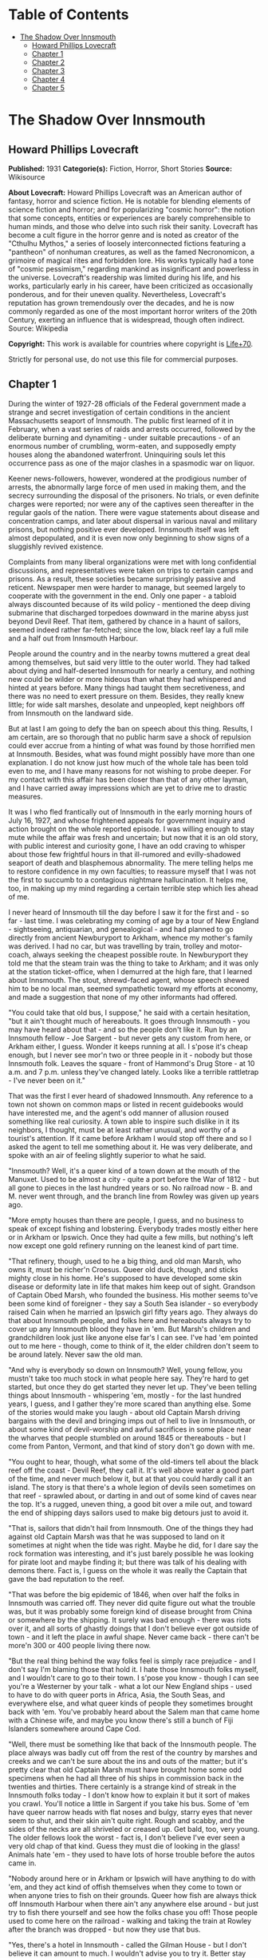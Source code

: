 #+TILE: The Shadow Over Innsmouth

* Table of Contents
  :PROPERTIES:
  :TOC:      :include all :depth 2 :ignore this
  :END:
:CONTENTS:
- [[#the-shadow-over-innsmouth][The Shadow Over Innsmouth]]
  - [[#howard-phillips-lovecraft][Howard Phillips Lovecraft]]
  - [[#chapter-1][Chapter 1]]
  - [[#chapter-2][Chapter 2]]
  - [[#chapter-3][Chapter 3]]
  - [[#chapter-4][Chapter 4]]
  - [[#chapter-5][Chapter 5]]
:END:
* The Shadow Over Innsmouth
** Howard Phillips Lovecraft
   *Published:* 1931
   *Categorie(s):* Fiction, Horror, Short Stories
   *Source:* Wikisource


   *About Lovecraft:*
   Howard Phillips Lovecraft was an American author of fantasy, horror and science fiction. He is notable for blending
   elements of science fiction and horror; and for popularizing "cosmic horror": the notion that some concepts, entities or
   experiences are barely comprehensible to human minds, and those who delve into such risk their sanity. Lovecraft has
   become a cult figure in the horror genre and is noted as creator of the "Cthulhu Mythos," a series of loosely
   interconnected fictions featuring a "pantheon" of nonhuman creatures, as well as the famed Necronomicon, a grimoire of
   magical rites and forbidden lore. His works typically had a tone of "cosmic pessimism," regarding mankind as
   insignificant and powerless in the universe. Lovecraft's readership was limited during his life, and his works,
   particularly early in his career, have been criticized as occasionally ponderous, and for their uneven quality.
   Nevertheless, Lovecraft's reputation has grown tremendously over the decades, and he is now commonly regarded as one of
   the most important horror writers of the 20th Century, exerting an influence that is widespread, though often indirect.
   Source: Wikipedia

   *Copyright:* This work is available for countries where copyright is [[http://en.wikisource.org/wiki/Help:Public_domain#Copyright_terms_by_country][Life+70]].

   Strictly for personal use, do not use this file for commercial purposes.

** Chapter 1


   During the winter of 1927-28 officials of the Federal government made a strange and secret investigation of certain
   conditions in the ancient Massachusetts seaport of Innsmouth. The public first learned of it in February, when a vast
   series of raids and arrests occurred, followed by the deliberate burning and dynamiting - under suitable precautions -
   of an enormous number of crumbling, worm-eaten, and supposedly empty houses along the abandoned waterfront. Uninquiring
   souls let this occurrence pass as one of the major clashes in a spasmodic war on liquor.

   Keener news-followers, however, wondered at the prodigious number of arrests, the abnormally large force of men used in
   making them, and the secrecy surrounding the disposal of the prisoners. No trials, or even definite charges were
   reported; nor were any of the captives seen thereafter in the regular gaols of the nation. There were vague statements
   about disease and concentration camps, and later about dispersal in various naval and military prisons, but nothing
   positive ever developed. Innsmouth itself was left almost depopulated, and it is even now only beginning to show signs
   of a sluggishly revived existence.

   Complaints from many liberal organizations were met with long confidential discussions, and representatives were taken
   on trips to certain camps and prisons. As a result, these societies became surprisingly passive and reticent. Newspaper
   men were harder to manage, but seemed largely to cooperate with the government in the end. Only one paper - a tabloid
   always discounted because of its wild policy - mentioned the deep diving submarine that discharged torpedoes downward in
   the marine abyss just beyond Devil Reef. That item, gathered by chance in a haunt of sailors, seemed indeed rather
   far-fetched; since the low, black reef lay a full mile and a half out from Innsmouth Harbour.

   People around the country and in the nearby towns muttered a great deal among themselves, but said very little to the
   outer world. They had talked about dying and half-deserted Innsmouth for nearly a century, and nothing new could be
   wilder or more hideous than what they had whispered and hinted at years before. Many things had taught them
   secretiveness, and there was no need to exert pressure on them. Besides, they really knew little; for wide salt marshes,
   desolate and unpeopled, kept neighbors off from Innsmouth on the landward side.

   But at last I am going to defy the ban on speech about this thing. Results, I am certain, are so thorough that no public
   harm save a shock of repulsion could ever accrue from a hinting of what was found by those horrified men at Innsmouth.
   Besides, what was found might possibly have more than one explanation. I do not know just how much of the whole tale has
   been told even to me, and I have many reasons for not wishing to probe deeper. For my contact with this affair has been
   closer than that of any other layman, and I have carried away impressions which are yet to drive me to drastic measures.

   It was I who fled frantically out of Innsmouth in the early morning hours of July 16, 1927, and whose frightened appeals
   for government inquiry and action brought on the whole reported episode. I was willing enough to stay mute while the
   affair was fresh and uncertain; but now that it is an old story, with public interest and curiosity gone, I have an odd
   craving to whisper about those few frightful hours in that ill-rumored and evilly-shadowed seaport of death and
   blasphemous abnormality. The mere telling helps me to restore confidence in my own faculties; to reassure myself that I
   was not the first to succumb to a contagious nightmare hallucination. It helps me, too, in making up my mind regarding a
   certain terrible step which lies ahead of me.

   I never heard of Innsmouth till the day before I saw it for the first and - so far - last time. I was celebrating my
   coming of age by a tour of New England - sightseeing, antiquarian, and genealogical - and had planned to go directly
   from ancient Newburyport to Arkham, whence my mother's family was derived. I had no car, but was travelling by train,
   trolley and motor-coach, always seeking the cheapest possible route. In Newburyport they told me that the steam train
   was the thing to take to Arkham; and it was only at the station ticket-office, when I demurred at the high fare, that I
   learned about Innsmouth. The stout, shrewd-faced agent, whose speech shewed him to be no local man, seemed sympathetic
   toward my efforts at economy, and made a suggestion that none of my other informants had offered.

   "You could take that old bus, I suppose," he said with a certain hesitation, "but it ain't thought much of hereabouts.
   It goes through Innsmouth - you may have heard about that - and so the people don't like it. Run by an Innsmouth
   fellow - Joe Sargent - but never gets any custom from here, or Arkham either, I guess. Wonder it keeps running at all. I
   s'pose it's cheap enough, but I never see mor'n two or three people in it - nobody but those Innsmouth folk. Leaves the
   square - front of Hammond's Drug Store - at 10 a.m. and 7 p.m. unless they've changed lately. Looks like a terrible
   rattletrap - I've never been on it."

   That was the first I ever heard of shadowed Innsmouth. Any reference to a town not shown on common maps or listed in
   recent guidebooks would have interested me, and the agent's odd manner of allusion roused something like real curiosity.
   A town able to inspire such dislike in it its neighbors, I thought, must be at least rather unusual, and worthy of a
   tourist's attention. If it came before Arkham I would stop off there and so I asked the agent to tell me something about
   it. He was very deliberate, and spoke with an air of feeling slightly superior to what he said.

   "Innsmouth? Well, it's a queer kind of a town down at the mouth of the Manuxet. Used to be almost a city - quite a port
   before the War of 1812 - but all gone to pieces in the last hundred years or so. No railroad now - B. and M. never went
   through, and the branch line from Rowley was given up years ago.

   "More empty houses than there are people, I guess, and no business to speak of except fishing and lobstering. Everybody
   trades mostly either here or in Arkham or Ipswich. Once they had quite a few mills, but nothing's left now except one
   gold refinery running on the leanest kind of part time.

   "That refinery, though, used to he a big thing, and old man Marsh, who owns it, must be richer'n Croesus. Queer old
   duck, though, and sticks mighty close in his home. He's supposed to have developed some skin disease or deformity late
   in life that makes him keep out of sight. Grandson of Captain Obed Marsh, who founded the business. His mother seems
   to've been some kind of foreigner - they say a South Sea islander - so everybody raised Cain when he married an Ipswich
   girl fifty years ago. They always do that about Innsmouth people, and folks here and hereabouts always try to cover up
   any Innsmouth blood they have in 'em. But Marsh's children and grandchildren look just like anyone else far's I can see.
   I've had 'em pointed out to me here - though, come to think of it, the elder children don't seem to be around lately.
   Never saw the old man.

   "And why is everybody so down on Innsmouth? Well, young fellow, you mustn't take too much stock in what people here say.
   They're hard to get started, but once they do get started they never let up. They've been telling things about
   Innsmouth - whispering 'em, mostly - for the last hundred years, I guess, and I gather they're more scared than anything
   else. Some of the stories would make you laugh - about old Captain Marsh driving bargains with the devil and bringing
   imps out of hell to live in Innsmouth, or about some kind of devil-worship and awful sacrifices in some place near the
   wharves that people stumbled on around 1845 or thereabouts - but I come from Panton, Vermont, and that kind of story
   don't go down with me.

   "You ought to hear, though, what some of the old-timers tell about the black reef off the coast - Devil Reef, they call
   it. It's well above water a good part of the time, and never much below it, but at that you could hardly call it an
   island. The story is that there's a whole legion of devils seen sometimes on that reef - sprawled about, or darting in
   and out of some kind of caves near the top. It's a rugged, uneven thing, a good bit over a mile out, and toward the end
   of shipping days sailors used to make big detours just to avoid it.

   "That is, sailors that didn't hail from Innsmouth. One of the things they had against old Captain Marsh was that he was
   supposed to land on it sometimes at night when the tide was right. Maybe he did, for I dare say the rock formation was
   interesting, and it's just barely possible he was looking for pirate loot and maybe finding it; but there was talk of
   his dealing with demons there. Fact is, I guess on the whole it was really the Captain that gave the bad reputation to
   the reef.

   "That was before the big epidemic of 1846, when over half the folks in Innsmouth was carried off. They never did quite
   figure out what the trouble was, but it was probably some foreign kind of disease brought from China or somewhere by the
   shipping. It surely was bad enough - there was riots over it, and all sorts of ghastly doings that I don't believe ever
   got outside of town - and it left the place in awful shape. Never came back - there can't be more'n 300 or 400 people
   living there now.

   "But the real thing behind the way folks feel is simply race prejudice - and I don't say I'm blaming those that hold it.
   I hate those Innsmouth folks myself, and I wouldn't care to go to their town. I s'pose you know - though I can see
   you're a Westerner by your talk - what a lot our New England ships - used to have to do with queer ports in Africa,
   Asia, the South Seas, and everywhere else, and what queer kinds of people they sometimes brought back with 'em. You've
   probably heard about the Salem man that came home with a Chinese wife, and maybe you know there's still a bunch of Fiji
   Islanders somewhere around Cape Cod.

   "Well, there must be something like that back of the Innsmouth people. The place always was badly cut off from the rest
   of the country by marshes and creeks and we can't be sure about the ins and outs of the matter; but it's pretty clear
   that old Captain Marsh must have brought home some odd specimens when he had all three of his ships in commission back
   in the twenties and thirties. There certainly is a strange kind of streak in the Innsmouth folks today - I don't know
   how to explain it but it sort of makes you crawl. You'll notice a little in Sargent if you take his bus. Some of 'em
   have queer narrow heads with flat noses and bulgy, starry eyes that never seem to shut, and their skin ain't quite
   right. Rough and scabby, and the sides of the necks are all shriveled or creased up. Get bald, too, very young. The
   older fellows look the worst - fact is, I don't believe I've ever seen a very old chap of that kind. Guess they must die
   of looking in the glass! Animals hate 'em - they used to have lots of horse trouble before the autos came in.

   "Nobody around here or in Arkham or Ipswich will have anything to do with 'em, and they act kind of offish themselves
   when they come to town or when anyone tries to fish on their grounds. Queer how fish are always thick off Innsmouth
   Harbour when there ain't any anywhere else around - but just try to fish there yourself and see how the folks chase you
   off! Those people used to come here on the railroad - walking and taking the train at Rowley after the branch was
   dropped - but now they use that bus.

   "Yes, there's a hotel in Innsmouth - called the Gilman House - but I don't believe it can amount to much. I wouldn't
   advise you to try it. Better stay over here and take the ten o'clock bus tomorrow morning; then you can get an evening
   bus there for Arkham at eight o'clock. There was a factory inspector who stopped at the Gilman a couple of years ago and
   he had a lot of unpleasant hints about the place. Seems they get a queer crowd there, for this fellow heard voices in
   other rooms - though most of 'em was empty - that gave him the shivers. It was foreign talk he thought, but he said the
   bad thing about it was the kind of voice that sometimes spoke. It sounded so unnatural - slopping like, he said - that
   he didn't dare undress and go to sleep. Just waited up and lit out the first thing in the morning. The talk went on most
   all night.

   "This fellow - Casey, his name was - had a lot to say about how the Innsmouth folk, watched him and seemed kind of on
   guard. He found the Marsh refinery a queer place - it's in an old mill on the lower falls of the Manuxet. What he said
   tallied up with what I'd heard. Books in bad shape, and no clear account of any kind of dealings. You know it's always
   been a kind of mystery where the Marshes get the gold they refine. They've never seemed to do much buying in that line,
   but years ago they shipped out an enormous lot of ingots.

   "Used to be talk of a queer foreign kind of jewelry that the sailors and refinery men sometimes sold on the sly, or that
   was seen once or twice on some of the Marsh women-folks. People allowed maybe old Captain Obed traded for it in some
   heathen port, especially since he always ordered stacks of glass beads and trinkets such as seafaring men used to get
   for native trade. Others thought and still think he'd found an old pirate cache out on Devil Reef. But here's a funny
   thing. The old Captain's been dead these sixty years, and there's ain't been a good-sized ship out of the place since
   the Civil War; but just the same the Marshes still keep on buying a few of those native trade things - mostly glass and
   rubber gewgaws, they tell me. Maybe the Innsmouth folks like 'em to look at themselves - Gawd knows they've gotten to be
   about as bad as South Sea cannibals and Guinea savages.

   "That plague of '46 must have taken off the best blood in the place. Anyway, they're a doubtful lot now, and the Marshes
   and other rich folks are as bad as any. As I told you, there probably ain't more'n 400 people in the whole town in spite
   of all the streets they say there are. I guess they're what they call 'white trash' down South - lawless and sly, and
   full of secret things. They get a lot of fish and lobsters and do exporting by truck. Queer how the fish swarm right
   there and nowhere else.

   "Nobody can ever keep track of these people, and state school officials and census men have a devil of a time. You can
   bet that prying strangers ain't welcome around Innsmouth. I've heard personally of more'n one business or government man
   that's disappeared there, and there's loose talk of one who went crazy and is out at Danvers now. They must have fixed
   up some awful scare for that fellow.

   "That's why I wouldn't go at night if I was you. I've never been there and have no wish to go, but I guess a daytime
   trip couldn't hurt you - even though the people hereabouts will advise you not to make it. If you're just sightseeing,
   and looking for old-time stuff, Innsmouth ought to be quite a place for you."

   And so I spent part of that evening at the Newburyport Public Library looking up data about Innsmouth. When I had tried
   to question the natives in the shops, the lunchroom, the garages, and the fire station, I had found them even harder to
   get started than the ticket agent had predicted; and realized that I could not spare the time to overcome their first
   instinctive reticence. They had a kind of obscure suspiciousness, as if there were something amiss with anyone too much
   interested in Innsmouth. At the Y. M. C. A., where I was stopping, the clerk merely discouraged my going to such a
   dismal, decadent place; and the people at the library shewed much the same attitude. Clearly, in the eyes of the
   educated, Innsmouth was merely an exaggerated case of civic degeneration.

   The Essex County histories on the library shelves had very little to say, except that the town was founded in 1643,
   noted for shipbuilding before the Revolution, a seat of great marine prosperity in the early 19th century, and later a
   minor factory center using the Manuxet as power. The epidemic and riots of 1846 were very sparsely treated, as if they
   formed a discredit to the county.

   References to decline were few, though the significance of the later record was unmistakable. After the Civil War all
   industrial life was confined to the Marsh Refining Company, and the marketing of gold ingots formed the only remaining
   bit of major commerce aside from the eternal fishing. That fishing paid less and less as the price of the commodity fell
   and large-scale corporations offered competition, but there was never a dearth of fish around Innsmouth Harbour.
   Foreigners seldom settled there, and there was some discreetly veiled evidence that a number of Poles and Portuguese who
   had tried it had been scattered in a peculiarly drastic fashion.

   Most interesting of all was a glancing reference to the strange jewelry vaguely associated with Innsmouth. It had
   evidently impressed the whole countryside more than a little, for mention was made of specimens in the museum of
   Miskatonic University at Arkham, and in the display room of the Newburyport Historical Society. The fragmentary
   descriptions of these things were bald and prosaic, but they hinted to me an undercurrent of persistent strangeness.
   Something about them seemed so odd and provocative that I could not put them out of my mind, and despite the relative
   lateness of the hour I resolved to see the local sample - said to be a large, queerly-proportioned thing evidently meant
   for a tiara - if it could possibly be arranged.

   The librarian gave me a note of introduction to the curator of the Society, a Miss Anna Tilton, who lived nearby, and
   after a brief explanation that ancient gentlewoman was kind enough to pilot me into the closed building, since the hour
   was not outrageously late. The collection was a notable one indeed, but in my present mood I had eyes for nothing but
   the bizarre object which glistened in a corner cupboard under the electric lights.

   It took no excessive sensitiveness to beauty to make me literally gasp at the strange, unearthly splendour of the alien,
   opulent phantasy that rested there on a purple velvet cushion. Even now I can hardly describe what I saw, though it was
   clearly enough a sort of tiara, as the description had said. It was tall in front, and with a very large and curiously
   irregular periphery, as if designed for a head of almost freakishly elliptical outline. The material seemed to be
   predominantly gold, though a weird lighter lustrousness hinted at some strange alloy with an equally beautiful and
   scarcely identifiable metal. Its condition was almost perfect, and one could have spent hours in studying the striking
   and puzzlingly untraditional designs - some simply geometrical, and some plainly marine - chased or moulded in high
   relief on its surface with a craftsmanship of incredible skill and grace.

   The longer I looked, the more the thing fascinated me; and in this fascination there was a curiously disturbing element
   hardly to be classified or accounted for. At first I decided that it was the queer other-worldly quality of the art
   which made me uneasy. All other art objects I had ever seen either belonged to some known racial or national stream, or
   else were consciously modernistic defiances of every recognized stream. This tiara was neither. It clearly belonged to
   some settled technique of infinite maturity and perfection, yet that technique was utterly remote from any - Eastern or
   Western, ancient or modern - which I had ever heard of or seen exemplified. It was as if the workmanship were that of
   another planet.

   However, I soon saw that my uneasiness had a second and perhaps equally potent source residing in the pictorial and
   mathematical suggestion of the strange designs. The patterns all hinted of remote secrets and unimaginable abysses in
   time and space, and the monotonously aquatic nature of the reliefs became almost sinister. Among these reliefs were
   fabulous monsters of abhorrent grotesqueness and malignity - half ichthyic and half batrachian in suggestion - which one
   could not dissociate from a certain haunting and uncomfortable sense of pseudomemory, as if they called up some image
   from deep cells and tissues whose retentive functions are wholly primal and awesomely ancestral. At times I fancied that
   every contour of these blasphemous fish-frogs was over-flowing with the ultimate quintessence of unknown and inhuman
   evil.

   In odd contrast to the tiara's aspect was its brief and prosy history as related by Miss Tilton. It had been pawned for
   a ridiculous sum at a shop in State Street in 1873, by a drunken Innsmouth man shortly afterward killed in a brawl. The
   Society had acquired it directly from the pawnbroker, at once giving it a display worthy of its quality. It was labeled
   as of probable East-Indian or Indochinese provenance, though the attribution was frankly tentative.

   Miss Tilton, comparing all possible hypotheses regarding its origin and its presence in New England, was inclined to
   believe that it formed part of some exotic pirate hoard discovered by old Captain Obed Marsh. This view was surely not
   weakened by the insistent offers of purchase at a high price which the Marshes began to make as soon as they knew of its
   presence, and which they repeated to this day despite the Society's unvarying determination not to sell.

   As the good lady shewed me out of the building she made it clear that the pirate theory of the Marsh fortune was a
   popular one among the intelligent people of the region. Her own attitude toward shadowed Innsmouth - which she never
   seen - was one of disgust at a community slipping far down the cultural scale, and she assured me that the rumours of
   devil-worship were partly justified by a peculiar secret cult which had gained force there and engulfed all the orthodox
   churches.

   It was called, she said, "The Esoteric Order of Dagon", and was undoubtedly a debased, quasi-pagan thing imported from
   the East a century before, at a time when the Innsmouth fisheries seemed to be going barren. Its persistence among a
   simple people was quite natural in view of the sudden and permanent return of abundantly fine fishing, and it soon came
   to be the greatest influence in the town, replacing Freemasonry altogether and taking up headquarters in the old Masonic
   Hall on New Church Green.

   All this, to the pious Miss Tilton, formed an excellent reason for shunning the ancient town of decay and desolation;
   but to me it was merely a fresh incentive. To my architectural and historical anticipations was now added an acute
   anthropological zeal, and I could scarcely sleep in my small room at the "Y" as the night wore away.

** Chapter 2


   Shortly before ten the next morning I stood with one small valise in front of Hammond's Drug Store in old Market Square
   waiting for the Innsmouth bus. As the hour for its arrival drew near I noticed a general drift of the loungers to other
   places up the street, or to the Ideal Lunch across the square. Evidently the ticket-agent had not exaggerated the
   dislike which local People bore toward Innsmouth and its denizens. In a few moments a small motor-coach of extreme
   decrepitude and dirty grey colour rattled down State Street, made a turn, and drew up at the curb beside me. I felt
   immediately that it was the right one; a guess which the half-illegible sign on the windshield -
   Arkham-Innsmouth-Newburyport - soon verified.

   There were only three passengers - dark, unkempt men of sullen visage and somewhat youthful cast - and when the vehicle
   stopped they clumsily shambled out and began walking up State Street in a silent, almost furtive fashion. The driver
   also alighted, and I watched him as he went into the drug store to make some purchase. This, I reflected, must be the
   Joe Sargent mentioned by the ticket-agent; and even before I noticed any details there spread over me a wave of
   spontaneous aversion which could be neither checked nor explained. It suddenly struck me as very natural that the local
   people should not wish to ride on a bus owned and driven by this man, or to visit any oftener than possible the habitat
   of such a man and his kinsfolk.

   When the driver came out of the store I looked at him more carefully and tried to determine the source of my evil
   impression. He was a thin, stoop-shouldered man not much under six feet tall, dressed in shabby blue civilian clothes
   and wearing a frayed golf cap. His age was perhaps thirty-five, but the odd, deep creases in the sides of his neck made
   him seem older when one did not study his dull, expressionless face. He had a narrow head, bulging, watery-blue eyes
   that seemed never to wink, a flat nose, a receding forehead and chin, and singularly undeveloped ears. His long thick
   lip and coarse-pored, greyish cheeks seemed almost beardless except for some sparse yellow hairs that straggled and
   curled in irregular patches; and in places the surface seemed queerly irregular, as if peeling from some cutaneous
   disease. His hands were large and heavily veined, and had a very unusual greyish-blue tinge. The fingers were strikingly
   short in proportion to the rest of the structure, and seemed to have a tendency to curl closely into the huge palm. As
   he walked toward the bus I observed his peculiarly shambling gait and saw that his feet were inordinately immense. The
   more I studied them the more I wondered how he could buy any shoes to fit them.

   A certain greasiness about the fellow increased my dislike. He was evidently given to working or lounging around the
   fish docks, and carried with him much of their characteristic smell. Just what foreign blood was in him I could not even
   guess. His oddities certainly did not look Asiatic, Polynesian, Levantine or negroid, yet I could see why the people
   found him alien. I myself would have thought of biological degeneration rather than alienage.

   I was sorry when I saw there would be no other passengers on the bus. Somehow I did not like the idea of riding alone
   with this driver. But as leaving time obviously approached I conquered my qualms and followed the man aboard, extending
   him a dollar bill and murmuring the single word "Innsmouth." He looked curiously at me for a second as he returned forty
   cents change without speaking. I took a seat far behind him, but on the same side of the bus, since I wished to watch
   the shore during the journey.

   At length the decrepit vehicle stared with a jerk, and rattled noisily past the old brick buildings of State Street
   amidst a cloud of vapour from the exhaust. Glancing at the people on the sidewalks, I thought I detected in them a
   curious wish to avoid looking at the bus - or at least a wish to avoid seeming to look at it. Then we turned to the left
   into High Street, where the going was smoother; flying by stately old mansions of the early republic and still older
   colonial farmhouses, passing the Lower Green and Parker River, and finally emerging into a long, monotonous stretch of
   open shore country.

   The day was warm and sunny, but the landscape of sand and sedge-grass, and stunted shrubbery became more and desolate as
   we proceeded. Out the window I could see the blue water and the sandy line of Plum Island, and we presently drew very
   near the beach as our narrow road veered off from the main highway to Rowley and Ipswich. There were no visible houses,
   and I could tell by the state of the road that traffic was very light hereabouts. The weather-worn telephone poles
   carried only two wires. Now and then we crossed crude wooden bridges over tidal creeks that wound far inland and
   promoted the general isolation of the region.

   Once in a while I noticed dead stumps and crumbling foundation-walls above the drifting sand, and recalled the old
   tradition quoted in one of the histories I had read, that this was once a fertile and thickly-settled countryside. The
   change, it was said, came simultaneously with the Innsmouth epidemic of l846, and was thought by simple folk to have a
   dark connection with hidden forces of evil. Actually, it was caused by the unwise cutting of woodlands near the shore,
   which robbed the soil of the best protection and opened the way for waves of wind-blown sand.

   At last we lost sight of Plum Island and saw the vast expanse of the open Atlantic on our left. Our narrow course began
   to climb steeply, and I felt a singular sense of disquiet in looking at the lonely crest ahead where the rutted road-way
   met the sky. It was as if the bus were about to keep on in its ascent, leaving the sane earth altogether and merging
   with the unknown arcana of upper air and cryptical sky. The smell of the sea took on ominous implications, and the
   silent driver's bent, rigid back and narrow head became more and more hateful. As I looked at him I saw that the back of
   his head was almost as hairless as his face, having only a few straggling yellow strands upon a grey scabrous surface.

   Then we reached the crest and beheld the outspread valley beyond, where the Manuxet joins the sea just north of the long
   line of cliffs that culminate in Kingsport Head and veer off toward Cape Ann. On the far misty horizon I could just make
   out the dizzy profile of the Head, topped by the queer ancient house of which so many legends are told; but for the
   moment all my attention was captured by the nearer panorama just below me. I had, I realized, come face to face with
   rumour-shadowed Innsmouth.

   It was a town of wide extent and dense construction, yet one with a portentous dearth of visible life. From the tangle
   of chimney-pots scarcely a wisp of smoke came, and the three tall steeples loomed stark and unpainted against the
   seaward horizon. One of them was crumbling down at the top, and in that and another there were only black gaping holes
   where clock-dials should have been. The vast huddle of sagging gambrel roofs and peaked gables conveyed with offensive
   clearness the idea of wormy decay, and as we approached along the now descending road I could see that many roofs had
   wholly caved in. There were some large square Georgian houses, too, with hipped roofs, cupolas, and railed "widow's
   walks." These were mostly well back from the water, and one or two seemed to be in moderately sound condition.
   Stretching inland from among them I saw the rusted, grass-grown line of the abandoned railway, with leaning
   telegraph-poles now devoid of wires, and the half-obscured lines of the old carriage roads to Rowley and Ipswich.

   The decay was worst close to the waterfront, though in its very midst I could spy the white belfry of a fairly well
   preserved brick structure which looked like a small factory. The harbour, long clogged with sand, was enclosed by an
   ancient stone breakwater; on which I could begin to discern the minute forms of a few seated fishermen, and at whose end
   were what looked like the foundations of a bygone lighthouse. A sandy tongue had formed inside this barrier and upon it
   I saw a few decrepit cabins, moored dories, and scattered lobster-pots. The only deep water seemed to be where the river
   poured out past the belfried structure and turned southward to join the ocean at the breakwater's end.

   Here and there the ruins of wharves jutted out from the shore to end in indeterminate rottenness, those farthest south
   seeming the most decayed. And far out at sea, despite a high tide, I glimpsed a long, black line scarcely rising above
   the water yet carrying a suggestion of odd latent malignancy. This, I knew, must be Devil Reef. As I looked, a subtle,
   curious sense of beckoning seemed superadded to the grim repulsion; and oddly enough, I found this overtone more
   disturbing than the primary impression.

   We met no one on the road, but presently began to pass deserted farms in varying stages of ruin. Then I noticed a few
   inhabited houses with rags stuffed in the broken windows and shells and dead fish lying about the littered yards. Once
   or twice I saw listless-looking people working in barren gardens or digging clams on the fishy-smelling beach below, and
   groups of dirty, simian-visaged children playing around weed-grown doorsteps. Somehow these people seemed more
   disquieting than the dismal buildings, for almost every one had certain peculiarities of face and motions which I
   instinctively disliked without being able to define or comprehend them. For a second I thought this typical physique
   suggested some picture I had seen, perhaps in a book, under circumstances of particular horror or melancholy; but this
   pseudo-recollection passed very quickly.

   As the bus reached a lower level I began to catch the steady note of a waterfall through the unnatural stillness, The
   leaning, unpainted houses grew thicker, lined both sides of the road, and displayed more urban tendencies than did those
   we were leaving behind, The panorama ahead had contracted to a street scene, and in spots I could see where a
   cobblestone pavement and stretches of brick sidewalk had formerly existed. All the houses were apparently deserted, and
   there were occasional gaps where tumbledown chimneys and cellar walls told of buildings that had collapsed. Pervading
   everything was the most nauseous fishy odour imaginable.

   Soon cross streets and junctions began to appear; those on the left leading to shoreward realms of unpaved squalor and
   decay, while those on the right shewed vistas of departed grandeur. So far I had seen no people in the town, but there
   now came signs of a sparse habitation - curtained windows here and there, and an occasional battered motorcar at the
   curb. Pavement and sidewalks were increasingly well-defined, and though most of the houses were quite old - wood and
   brick structures of the early 19th century - they were obviously kept fit for habitation. As an amateur antiquarian I
   almost lost my olfactory disgust and my feeling of menace and repulsion amidst this rich, unaltered survival from the
   past.

   But I was not to reach my destination without one very strong impression of poignantly disagreeable quality. The bus had
   come to a sort of open concourse or radial point with churches on two sides and the bedraggled remains of a circular
   green in the centre, and I was looking at a large pillared hall on the right-hand junction ahead. The structure's once
   white paint was now gray and peeling and the black and gold sign on the pediment was so faded that I could only with
   difficulty make out the words "Esoteric Order of Dagon". This, then was the former Masonic Hall now given over to a
   degraded cult. As I strained to decipher this inscription my notice was distracted by the raucous tones of a cracked
   bell across the street, and I quickly turned to look out the window on my side of the coach.

   The sound came from a squat stone church of manifestly later date than most of the houses, built in a clumsy Gothic
   fashion and having a disproportionately high basement with shuttered windows. Though the hands of its clock were missing
   on the side I glimpsed, I knew that those hoarse strokes were tolling the hour of eleven. Then suddenly all thoughts of
   time were blotted out by an onrushing image of sharp intensity and unaccountable horror which had seized me before I
   knew what it really was. The door of the church basement was open, revealing a rectangle of blackness inside. And as I
   looked, a certain object crossed or seemed to cross that dark rectangle; burning into my brain a momentary conception of
   nightmare which was all the more maddening because analysis could not shew a single nightmarish quality in it.

   It was a living object - the first except the driver that I had seen since entering the compact part of the town - and
   had I been in a steadier mood I would have found nothing whatever of terror in it. Clearly, as I realised a moment
   later, it was the pastor; clad in some peculiar vestments doubtless introduced since the Order of Dagon had modified the
   ritual of the local churches. The thing which had probably caught my first subconscious glance and supplied the touch of
   bizarre horror was the tall tiara he wore; an almost exact duplicate of the one Miss Tilton had shown me the previous
   evening. This, acting on my imagination, had supplied namelessly sinister qualities to the indeterminate face and robed,
   shambling form beneath it. There was not, I soon decided, any reason why I should have felt that shuddering touch of
   evil pseudo-memory. Was it not natural that a local mystery cult should adopt among its regimentals an unique type of
   head-dress made familiar to the community in some strange way - perhaps as treasure-trove?

   A very thin sprinkling of repellent-looking youngish people now became visible on the sidewalks - lone individuals, and
   silent knots of two or three. The lower floors of the crumbling houses sometimes harboured small shops with dingy signs,
   and I noticed a parked truck or two as we rattled along. The sound of waterfalls became more and more distinct, and
   presently I saw a fairly deep river-gorge ahead, spanned by a wide, iron-railed highway bridge beyond which a large
   square opened out. As we clanked over the bridge I looked out on both sides and observed some factory buildings on the
   edge of the grassy bluff or part way down. The water far below was very abundant, and I could see two vigorous sets of
   falls upstream on my right and at least one downstream on my left. From this point the noise was quite deafening. Then
   we rolled into the large semicircular square across the river and drew up on the right-hand side in front of a tall,
   cupola crowned building with remnants of yellow paint and with a half-effaced sign proclaiming it to be the Gilman
   House.

   I was glad to get out of that bus, and at once proceeded to check my valise in the shabby hotel lobby. There was only
   one person in sight - an elderly man without what I had come to call the "Innsmouth look" - and I decided not to ask him
   any of the questions which bothered me; remembering that odd things had been noticed in this hotel. Instead, I strolled
   out on the square, from which the bus had already gone, and studied the scene minutely and appraisingly.

   One side of the cobblestoned open space was the straight line of the river; the other was a semicircle of slant-roofed
   brick buildings of about the 1800 period, from which several streets radiated away to the southeast, south, and
   southwest. Lamps were depressingly few and small - all low-powered incandescents - and I was glad that my plans called
   for departure before dark, even though I knew the moon would be bright. The buildings were all in fair condition, and
   included perhaps a dozen shops in current operation; of which one was a grocery of the First National chain, others a
   dismal restaurant, a drug store, and a wholesale fish-dealer's office, and still another, at the eastward extremity of
   the square near the river an office of the town's only industry - the Marsh Refining Company. There were perhaps ten
   people visible, and four or five automobiles and motor trucks stood scattered about. I did not need to be told that this
   was the civic centre of Innsmouth. Eastward I could catch blue glimpses of the harbour, against which rose the decaying
   remains of three once beautiful Georgian steeples. And toward the shore on the opposite bank of the river I saw the
   white belfry surmounting what I took to be the Marsh refinery.

   For some reason or other I chose to make my first inquiries at the chain grocery, whose personnel was not likely to be
   native to Innsmouth. I found a solitary boy of about seventeen in charge, and was pleased to note the brightness and
   affability which promised cheerful information. He seemed exceptionally eager to talk, and I soon gathered that he did
   not like the place, its fishy smell, or its furtive people. A word with any outsider was a relief to him. He hailed from
   Arkham, boarded with a family who came from Ipswich, and went back whenever he got a moment off. His family did not like
   him to work in Innsmouth, but the chain had transferred him there and he did not wish to give up his job.

   There was, he said, no public library or chamber of commerce in Innsmouth, but I could probably find my way about. The
   street I had come down was Federal. West of that were the fine old residence streets - Broad, Washington, Lafayette, and
   Adams - and east of it were the shoreward slums. It was in these slums - along Main Street - that I would find the old
   Georgian churches, but they were all long abandoned. It would be well not to make oneself too conspicuous in such
   neighbourhoods - especially north of the river since the people were sullen and hostile. Some strangers had even
   disappeared.

   Certain spots were almost forbidden territory, as he had learned at considerable cost. One must not, for example, linger
   much around the Marsh refinery, or around any of the still used churches, or around the pillared Order of Dagon Hall at
   New Church Green. Those churches were very odd - all violently disavowed by their respective denominations elsewhere,
   and apparently using the queerest kind of ceremonials and clerical vestments. Their creeds were heterodox and
   mysterious, involving hints of certain marvelous transformations leading to bodily immorality - of a sort - on this
   earth. The youth's own pastor - Dr. Wallace of Asbury M. E. Church in Arkham - had gravely urged him not to join any
   church in Innsmouth.

   As for the Innsmouth people - the youth hardly knew what to make of them. They were as furtive and seldom seen as
   animals that live in burrows, and one could hardly imagine how they passed the time apart from their desultory fishing.
   Perhaps - judging from the quantities of bootleg liquor they consumed - they lay for most of the daylight hours in an
   alcoholic stupor. They seemed sullenly banded together in some sort of fellowship and understanding - despising the
   world as if they had access to other and preferable spheres of entity. Their appearance - especially those staring,
   unwinking eyes which one never saw shut - was certainly shocking enough; and their voices were disgusting. It was awful
   to hear them chanting in their churches at night, and especially during their main festivals or revivals, which fell
   twice a year on April 30th and October 31st.

   They were very fond of the water, and swam a great deal in both river and harbour. Swimming races out to Devil Reef were
   very common, and everyone in sight seemed well able to share in this arduous sport. When one came to think of it, it was
   generally only rather young people who were seen about in public, and of these the oldest were apt to be the most
   tainted-looking. When exceptions did occur, they were mostly persons with no trace of aberrancy, like the old clerk at
   the hotel. One wondered what became of the bulk of the older folk, and whether the "Innsmouth look" were not a strange
   and insidious disease-phenomenon which increased its hold as years advanced.

   Only a very rare affliction, of course, could bring about such vast and radical anatomical changes in a single
   individual after maturity - changes invoking osseous factors as basic as the shape of the skull - but then, even this
   aspect was no more baffling and unheard-of than the visible features of the malady as a whole. It would be hard, the
   youth implied, to form any real conclusions regarding such a matter; since one never came to know the natives personally
   no matter how long one might live in Innsmouth.

   The youth was certain that many specimens even worse than the worst visible ones were kept locked indoors in some
   places. People sometimes heard the queerest kind of sounds. The tottering waterfront hovels north of the river were
   reputedly connected by hidden tunnels, being thus a veritable warren of unseen abnormalities. What kind of foreign
   blood - if any - these beings had, it was impossible to tell. They sometimes kept certain especially repulsive
   characters out of sight when government and others from the outside world came to town.

   It would be of no use, my informant said, to ask the natives anything about the place. The only one who would talk was a
   very aged but normal looking man who lived at the poorhouse on the north rim of the town and spent his time walking
   about or lounging around the fire station. This hoary character, Zadok Allen, was 96 years old and somewhat touched in
   the head, besides being the town drunkard. He was a strange, furtive creature who constantly looked over his shoulder as
   if afraid of something, and when sober could not be persuaded to talk at all with strangers. He was, however, unable to
   resist any offer of his favorite poison; and once drunk would furnish the most astonishing fragments of whispered
   reminiscence.

   After all, though, little useful data could be gained from him; since his stories were all insane, incomplete hints of
   impossible marvels and horrors which could have no source save in his own disordered fancy. Nobody ever believed him,
   but the natives did not like him to drink and talk with strangers; and it was not always safe to be seen questioning
   him. It was probably from him that some of the wildest popular whispers and delusions were derived.

   Several non-native residents had reported monstrous glimpses from time to time, but between old Zadok's tales and the
   malformed inhabitants it was no wonder such illusions were current. None of the non-natives ever stayed out late at
   night, there being a widespread impression that it was not wise to do so. Besides, the streets were loathsomely dark.

   As for business - the abundance of fish was certainly almost uncanny, but the natives were taking less and less
   advantage of it. Moreover, prices were falling and competition was growing. Of course the town's real business was the
   refinery, whose commercial office was on the square only a few doors east of where we stood. Old Man Marsh was never
   seen, but sometimes went to the works in a closed, curtained car.

   There were all sorts of rumors about how Marsh had come to look. He had once been a great dandy; and people said he
   still wore the frock-coated finery of the Edwardian age curiously adapted to certain deformities. His son had formerly
   conducted the office in the square, but latterly they had been keeping out of sight a good deal and leaving the brunt of
   affairs to the younger generation. The sons and their sisters had come to look very queer, especially the elder ones;
   and it was said that their health was failing.

   One of the Marsh daughters was a repellent, reptilian-looking woman who wore an excess of weird jewellery clearly of the
   same exotic tradition as that to which the strange tiara belonged. My informant had noticed it many times, and had heard
   it spoken of as coming from some secret hoard, either of pirates or of demons. The clergymen - or priests, or whatever
   they were called nowadays - also wore this kind of ornament as a headdress; but one seldom caught glimpses of them.
   Other specimens the youth had not seen, though many were rumoured to exist around Innsmouth.

   The Marshes, together with the other three gently bred families of the town - the Waites, the Gilmans, and the Eliots -
   were all very retiring. They lived in immense houses along Washington Street, and several were reputed to harbour in
   concealment certain living kinsfolk whose personal aspect forbade public view, and whose deaths had been reported and
   recorded.

   Warning me that many of the street signs were down, the youth drew for my benefit a rough but ample and painstaking
   sketch map of the town's salient features. After a moment's study I felt sure that it would be of great help, and
   pocketed it with profuse thanks. Disliking the dinginess of the single restaurant I had seen, I bought a fair supply of
   cheese crackers and ginger wafers to serve as a lunch later on. My program, I decided, would be to thread the principal
   streets, talk with any non-natives I might encounter, and catch the eight o'clock coach for Arkham. The town, I could
   see, formed a significant and exaggerated example of communal decay; but being no sociologist I would limit my serious
   observations to the field of architecture.

   Thus I began my systematic though half-bewildered tour of Innsmouth's narrow, shadow-blighted ways. Crossing the bridge
   and turning toward the roar of the lower falls, I passed close to the Marsh refinery, which seemed to be oddly free from
   the noise of industry. The building stood on the steep river bluff near a bridge and an open confluence of streets which
   I took to be the earliest civic center, displaced after the Revolution by the present Town Square.

   Re-crossing the gorge on the Main Street bridge, I struck a region of utter desertion which somehow made me shudder.
   Collapsing huddles of gambrel roofs formed a jagged and fantastic skyline, above which rose the ghoulish, decapitated
   steeple of an ancient church. Some houses along Main Street were tenanted, but most were tightly boarded up. Down
   unpaved side streets I saw the black, gaping windows of deserted hovels, many of which leaned at perilous and incredible
   angles through the sinking of part of the foundations. Those windows stared so spectrally that it took courage to turn
   eastward toward the waterfront. Certainly, the terror of a deserted house swells in geometrical rather than arithmetical
   progression as houses multiply to form a city of stark desolation. The sight of such endless avenues of fishy-eyed
   vacancy and death, and the thought of such linked infinities of black, brooding compartments given over to cob-webs and
   memories and the conqueror worm, start up vestigial fears and aversions that not even the stoutest philosophy can
   disperse.

   Fish Street was as deserted as Main, though it differed in having many brick and stone warehouses still in excellent
   shape. Water Street was almost its duplicate, save that there were great seaward gaps where wharves had been. Not a
   living thing did I see except for the scattered fishermen on the distant break-water, and not a sound did I hear save
   the lapping of the harbour tides and the roar of the falls in the Manuxet. The town was getting more and more on my
   nerves, and I looked behind me furtively as I picked my way back over the tottering Water Street bridge. The Fish Street
   bridge, according to the sketch, was in ruins.

   North of the river there were traces of squalid life - active fish-packing houses in Water Street, smoking chimneys and
   patched roofs here and there, occasional sounds from indeterminate sources, and infrequent shambling forms in the dismal
   streets and unpaved lanes - but I seemed to find this even more oppressive than the southerly desertion. For one thing,
   the people were more hideous and abnormal than those near the centre of the town; so that I was several times evilly
   reminded of something utterly fantastic which I could not quite place. Undoubtedly the alien strain in the Innsmouth
   folk was stronger here than farther inland - unless, indeed, the "Innsmouth look" were a disease rather than a blood
   stain, in which case this district might be held to harbour the more advanced cases.

   One detail that annoyed me was the distribution of the few faint sounds I heard. They ought naturally to have come
   wholly from the visibly inhabited houses, yet in reality were often strongest inside the most rigidly boarded-up
   facades. There were creakings, scurryings, and hoarse doubtful noises; and I thought uncomfortably about the hidden
   tunnels suggested by the grocery boy. Suddenly I found myself wondering what the voices of those denizens would be like.
   I had heard no speech so far in this quarter, and was unaccountably anxious not to do so.

   Pausing only long enough to look at two fine but ruinous old churches at Main and Church Streets, I hastened out of that
   vile waterfront slum. My next logical goal was New Church Green, but somehow or other I could not bear to repass the
   church in whose basement I had glimpsed the inexplicably frightening form of that strangely diademmed priest or pastor.
   Besides, the grocery youth had told me that churches, as well as the Order of Dagon Hall, were not advisable
   neighbourhoods for strangers.

   Accordingly I kept north along Main to Martin, then turning inland, crossing Federal Street safely north of the Green,
   and entering the decayed patrician neighbourhood of northern Broad, Washington, Lafayette, and Adams Streets. Though
   these stately old avenues were ill-surfaced and unkempt, their elm-shaded dignity had not entirely departed. Mansion
   after mansion claimed my gaze, most of them decrepit and boarded up amidst neglected grounds, but one or two in each
   street shewing signs of occupancy. In Washington Street there was a row of four or five in excellent repair and with
   finely-tended lawns and gardens. The most sumptuous of these - with wide terraced parterres extending back the whole way
   to Lafayette Street - I took to be the home of Old Man Marsh, the afflicted refinery owner.

   In all these streets no living thing was visible, and I wondered at the complete absence of cats and dogs from
   Innsmouth. Another thing which puzzled and disturbed me, even in some of the best-preserved mansions, was the tightly
   shuttered condition of many third-story and attic windows. Furtiveness and secretiveness seemed universal in this hushed
   city of alienage and death, and I could not escape the sensation of being watched from ambush on every hand by sly,
   staring eyes that never shut.

   I shivered as the cracked stroke of three sounded from a belfry on my left. Too well did I recall the squat church from
   which those notes came. Following Washington street toward the river, I now faced a new zone of former industry and
   commerce; noting the ruins of a factory ahead, and seeing others, with the traces of an old railway station and covered
   railway bridge beyond, up the gorge on my right.

   The uncertain bridge now before me was posted with a warning sign, but I took the risk and crossed again to the south
   bank where traces of life reappeared. Furtive, shambling creatures stared cryptically in my direction, and more normal
   faces eyed me coldly and curiously. Innsmouth was rapidly becoming intolerable, and I turned down Paine Street toward
   the Square in the hope of getting some vehicle to take me to Arkham before the still-distant starting-time of that
   sinister bus.

   It was then that I saw the tumbledown fire station on my left, and noticed the red faced, bushy-bearded, watery eyed old
   man in nondescript rags who sat on a bench in front of it talking with a pair of unkempt but not abnormal looking
   firemen. This, of course, must be Zadok Allen, the half-crazed, liquorish nonagenarian whose tales of old Innsmouth and
   its shadow were so hideous and incredible.

** Chapter 3


   It must have been some imp of the perverse - or some sardonic pull from dark, hidden sources - which made me change my
   plans as I did. I had long before resolved to limit my observations to architecture alone, and I was even then hurrying
   toward the Square in an effort to get quick transportation out of this festering city of death and decay; but the sight
   of old Zadok Allen set up new currents in my mind and made me slacken my pace uncertainly.

   I had been assured that the old man could do nothing but hint at wild, disjointed, and incredible legends, and I had
   been warned that the natives made it unsafe to be seen talking with him; yet the thought of this aged witness to the
   town's decay, with memories going back to the early days of ships and factories, was a lure that no amount of reason
   could make me resist. After all, the strangest and maddest of myths are often merely symbols or allegories based upon
   truth - and old Zadok must have seen everything which went on around Innsmouth for the last ninety years. Curiosity
   flared up beyond sense and caution, and in my youthful egotism I fancied I might be able to sift a nucleus of real
   history from the confused, extravagant outpouring I would probably extract with the aid of raw whiskey.

   I knew that I could not accost him then and there, for the firemen would surely notice and object. Instead, I reflected,
   I would prepare by getting some bootleg liquor at a place where the grocery boy had told me it was plentiful. Then I
   would loaf near the fire station in apparent casualness, and fall in with old Zadok after he had started on one of his
   frequent rambles. The youth had said that he was very restless, seldom sitting around the station for more than an hour
   or two at a time.

   A quart bottle of whiskey was easily, though not cheaply, obtained in the rear of a dingy variety-store just off the
   Square in Eliot Street. The dirty-looking fellow who waited on me had a touch of the staring "Innsmouth look", but was
   quite civil in his way; being perhaps used to the custom of such convivial strangers - truckmen, gold-buyers, and the
   like - as were occasionally in town.

   Reentering the Square I saw that luck was with me; for - shuffling out of Paine street around the corner of the Gilman
   House - I glimpsed nothing less than the tall, lean, tattered form of old Zadok Allen himself. In accordance with my
   plan, I attracted his attention by brandishing my newly-purchased bottle: and soon realised that he had begun to shuffle
   wistfully after me as I turned into Waite Street on my way to the most deserted region I could think of.

   I was steering my course by the map the grocery boy had prepared, and was aiming for the wholly abandoned stretch of
   southern waterfront which I had previously visited. The only people in sight there had been the fishermen on the distant
   breakwater; and by going a few squares south I could get beyond the range of these, finding a pair of seats on some
   abandoned wharf and being free to question old Zadok unobserved for an indefinite time. Before I reached Main Street I
   could hear a faint and wheezy "Hey, Mister!" behind me and I presently allowed the old man to catch up and take copious
   pulls from the quart bottle.

   I began putting out feelers as we walked amidst the omnipresent desolation and crazily tilted ruins, but found that the
   aged tongue did not loosen as quickly as I had expected. At length I saw a grass-grown opening toward the sea between
   crumbling brick walls, with the weedy length of an earth-and-masonry wharf projecting beyond. Piles of moss-covered
   stones near the water promised tolerable seats, and the scene was sheltered from all possible view by a ruined warehouse
   on the north. Here, I thought was the ideal place for a long secret colloquy; so I guided my companion down the lane and
   picked out spots to sit in among the mossy stones. The air of death and desertion was ghoulish, and the smell of fish
   almost insufferable; but I was resolved to let nothing deter me.

   About four hours remained for conversation if I were to catch the eight o'clock coach for Arkham, and I began to dole
   out more liquor to the ancient tippler; meanwhile eating my own frugal lunch. In my donations I was careful not to
   overshoot the mark, for I did not wish Zadok's vinous garrulousness to pass into a stupor. After an hour his furtive
   taciturnity shewed signs of disappearing, but much to my disappointment he still sidetracked my questions about
   Innsmouth and its shadow-haunted past. He would babble of current topics, revealing a wide acquaintance with newspapers
   and a great tendency to philosophise in a sententious village fashion.

   Toward the end of the second hour I feared my quart of whiskey would not be enough to produce results, and was wondering
   whether I had better leave old Zadok and go back for more. Just then, however, chance made the opening which my
   questions had been unable to make; and the wheezing ancient's rambling took a turn that caused me to lean forward and
   listen alertly. My back was toward the fishy-smelling sea, but he was facing it and something or other had caused his
   wandering gaze to light on the low, distant line of Devil Reef, then showing plainly and almost fascinatingly above the
   waves. The sight seemed to displease him, for he began a series of weak curses which ended in a confidential whisper and
   a knowing leer. He bent toward me, took hold of my coat lapel, and hissed out some hints that could not be mistaken,

   "Thar's whar it all begun - that cursed place of all wickedness whar the deep water starts. Gate o' hell - sheer drop
   daown to a bottom no saoundin'-line kin tech. Ol' Cap'n Obed done it - him that faound aout more'n was good fer him in
   the Saouth Sea islands.

   "Everybody was in a bad way them days. Trade fallin' off, mills losin' business - even the new ones - an' the best of
   our menfolks kilt aprivateerin' in the War of 1812 or lost with the Elizy brig an' the Ranger scow - both on 'em Gilman
   venters. Obed Marsh he had three ships afloat - brigantine Columby, brig Hefty, an' barque Sumatry Queen. He was the
   only one as kep' on with the East-Injy an' Pacific trade, though Esdras Martin's barkentine Malay Bride made a venter as
   late as twenty-eight.

   "Never was nobody like Cap'n Obed - old limb o' Satan! Heh, heh! I kin mind him a-tellin' abaout furren parts, an'
   callin' all the folks stupid for goin' to Christian meetin' an' bearin' their burdns meek an' lowly. Says they'd orter
   git better gods like some o' the folks in the Injies - gods as ud bring 'em good fishin' in return for their sacrifices,
   an' ud reely answer folks's prayers.

   "Matt Eliot his fust mate, talked a lot too, only he was again' folks's doin' any heathen things. Told abaout an island
   east of Othaheite whar they was a lot o' stone ruins older'n anybody knew anying abaout, kind o' like them on Ponape, in
   the Carolines, but with carven's of faces that looked like the big statues on Easter Island. Thar was a little volcanic
   island near thar, too, whar they was other ruins with diff'rent carvin' - ruins all wore away like they'd ben under the
   sea onct, an' with picters of awful monsters all over 'em.

   "Wal, Sir, Matt he says the natives anound thar had all the fish they cud ketch, an' sported bracelets an' armlets an'
   head rigs made aout o' a queer kind o' gold an' covered with picters o' monsters jest like the ones carved over the
   ruins on the little island - sorter fish-like frogs or froglike fishes that was drawed in all kinds o' positions likes
   they was human bein's. Nobody cud get aout o' them whar they got all the stuff, an' all the other natives wondered haow
   they managed to find fish in plenty even when the very next island had lean pickin's. Matt he got to wonderon' too an'
   so did Cap'n Obed. Obed he notices, besides, that lots of the hn'some young folks ud drop aout o' sight fer good from
   year to year, an' that they wan't many old folks around. Also, he thinks some of the folks looked dinned queer even for
   Kanakys.

   "It took Obed to git the truth aout o' them heathen. I dun't know haow he done it, but be begun by tradin' fer the
   gold-like things they wore. Ast 'em whar they come from, an' ef they cud git more, an' finally wormed the story aout o'
   the old chief  -  Walakea, they called him. Nobody but Obed ud ever a believed the old yeller devil, but the Cap'n cud
   read folks like they was books. Heh, heh! Nobody never believes me naow when I tell 'em, an' I dun't s'pose you will,
   young feller - though come to look at ye, ye hev kind o' got them sharp-readin' eyes like Obed had."

   The old man's whisper grew fainter, and I found myself shuddering at the terrible and sincere portentousness of his
   intonation, even though I knew his tale could be nothing but drunken phantasy.

   "Wal, Sir, Obed he 'lart that they's things on this arth as most folks never heerd about - an' wouldn't believe ef they
   did hear. lt seems these Kanakys was sacrificin' heaps o' their young men an' maidens to some kind o' god-things that
   lived under the sea, an' gittin' all kinds o' favour in return. They met the things on the little islet with the queer
   ruins, an' it seems them awful picters o' frog-fish monsters was supposed to be picters o' these things. Mebbe they was
   the kind o' critters as got all the mermaid stories an' sech started.

   "They had all kinds a' cities on the sea-bottom, an' this island was heaved up from thar. Seem they was some of the
   things alive in the stone buildin's when the island come up sudden to the surface, That's how the Kanakys got wind they
   was daown thar. Made sign-talk as soon as they got over bein' skeert, an' pieced up a bargain afore long.

   "Them things liked human sacrifices. Had had 'em ages afore, but lost track o' the upper world after a time. What they
   done to the victims it ain't fer me to say, an' I guess Obed was'n't none too sharp abaout askin'. But it was all right
   with the heathens, because they'd ben havin' a hard time an' was desp'rate abaout everything. They give a sarten number
   o' young folks to the sea-things twice every year - May-Eve an' Hallawe'en - reg'lar as cud be. Also give some a' the
   carved knick-knacks they made. What the things agreed to give in return was plenty a' fish - they druv 'em in from all
   over the sea - an' a few gold like things naow an' then.

   "Wal, as I says, the natives met the things on the little volcanic islet - goin' thar in canoes with the sacrifices et
   cet'ry, and bringin' back any of the gold-like jools as was comin' to 'em. At fust the things didn't never go onto the
   main island, but arter a time they come to want to. Seems they hankered arter mixin' with the folks, an' havin' j'int
   ceremonies on the big days - May-Eve an' Hallowe'en. Ye see, they was able to live both in ant aout o' water - what they
   call amphibians, I guess. The Kanakys told 'em as haow folks from the other islands might wanta wipe 'an out if they got
   wind o' their bein' thar, but they says they dun't keer much, because they cud wipe aout the hull brood o' humans ef
   they was willin' to bother - that is, any as didn't be, sarten signs sech as was used onct by the lost Old Ones, whoever
   they was. But not wantin' to bother, they'd lay low when anybody visited the island.

   "When it come to matin' with them toad-lookin' fishes, the Kanakys kind o' balked, but finally they larnt something as
   put a new face on the matter. Seems that human folks has got a kind a' relation to sech water-beasts - that everything
   alive come aout o' the water onct an' only needs a little change to go back agin. Them things told the Kanakys that ef
   they mixed bloods there'd be children as ud look human at fust, but later turn more'n more like the things, till finally
   they'd take to the water an' jine the main lot o' things daown har. An' this is the important part, young feller - them
   as turned into fish things an' went into the water wouldn't never die. Them things never died excep' they was kilt
   violent.

   "Wal, Sir, it seems by the time Obed knowed them islanders they was all full o' fish blood from them deep water things.
   When they got old an' begun to shew it, they was kep' hid until they felt like takin' to the water an' quittin' the
   place. Some was more teched than others, an' some never did change quite enough to take to the water; but mosily they
   turned out jest the way them things said. Them as was born more like the things changed arly, but them as was nearly
   human sometimes stayed on the island till they was past seventy, though they'd usually go daown under for trial trips
   afore that. Folks as had took to the water gen'rally come back a good deal to visit, so's a man ud often be a'talkin' to
   his own five-times-great-grandfather who'd left the dry land a couple o' hundred years or so afore.

   "Everybody got aout o' the idee o' dyin' - excep' in canoe wars with the other islanders, or as sacrifices to the
   sea-gods daown below, or from snakebite or plague or sharp gallopin' ailments or somethin' afore they cud take to the
   water - but simply looked forrad to a kind o' change that wa'n't a bit horrible artet a while. They thought what they'd
   got was well wuth all they'd had to give up - an' I guess Obed kind o' come to think the same hisself when he'd chewed
   over old Walakea's story a bit. Walakea, though, was one of the few as hadn't got none of the fish blood - bein' of a
   royal line that intermarried with royal lines on other islands.

   "Walakea he shewed Obed a lot o' rites an' incantations as had to do with the sea things, an' let him see some o' the
   folks in the village as had changed a lot from human shape. Somehaow or other, though, he never would let him see one of
   the reg'lar things from right aout o' the water. In the end he give him a funny kind o' thingumajig made aout o' lead or
   something, that he said ud bring up the fish things from any place in the water whar they might be a nest o' 'em. The
   idee was to drop it daown with the right kind o' prayers an' sech. Walakea allowed as the things was scattered all over
   the world, so's anybody that looked abaout cud find a nest an' bring 'em up ef they was wanted.

   "Matt he didn't like this business at all, an' wanted Obed shud keep away from the island; but the Cap'n was sharp fer
   gain, an' faound he cud get them gold-like things so cheap it ud pay him to make a specialty of them. Things went on
   that way for years an' Obed got enough o' that gold-like stuff to make him start the refinery in Waite's old run-daown
   fullin' mill. He didn't dass sell the pieces like they was, for folks ud be all the time askin' questions. All the same
   his crews ud get a piece an' dispose of it naow and then, even though they was swore to keep quiet; an' he let his
   women-folks wear some o' the pieces as was more human-like than most.

   "Well, come abaout thutty-eight - when I was seven year' old - Obed he faound the island people all wiped aout between
   v'yages. Seems the other islanders had got wind o' what was goin' on, and had took matters into their own hands. S'pose
   they must a had, after all, them old magic signs as the sea things says was the only things they was afeard of. No
   tellin' what any o' them Kanakys will chance to git a holt of when the sea-bottom throws up some island with ruins
   older'n the deluge. Pious cusses, these was - they didn't leave nothin' standin' on either the main island or the little
   volcanic islet excep' what parts of the ruins was too big to knock daown. In some places they was little stones strewed
   abaout - like charms - with somethin' on 'em like what ye call a swastika naowadays. Prob'ly them was the Old Ones'
   signs. Folks all wiped aout no trace o' no gold-like things an' none the nearby Kanakys ud breathe a word abaout the
   matter. Wouldn't even admit they'd ever ben any people on that island.

   "That naturally hit Obed pretty hard, seein' as his normal trade was doin' very poor. It hit the whole of Innsmouth,
   too, because in seafarint days what profited the master of a ship gen'lly profited the crew proportionate. Most of the
   folks araound the taown took the hard times kind o' sheep-like an' resigned, but they was in bad shape because the
   fishin' was peterin' aout an' the mills wan't doin' none too well.

   "Then's the time Obed he begun a-cursin' at the folks fer bein' dull sheep an' prayin' to a Christian heaven as didn't
   help 'em none. He told 'em he'd knowed o' folks as prayed to gods that give somethin' ye reely need, an' says ef a good
   bunch o' men ud stand by him, he cud mebbe get a holt o' sarten paowers as ud bring plenty o' fish an' quite a bit of
   gold. 0' course them as sarved on the Sumatry Queen, an' seed the island knowed what he meant, an' wa'n't none too
   anxious to get clost to sea-things like they'd heard tell on, but them as didn't know what 'twas all abaout got kind o'
   swayed by what Obed had to say, and begun to ast him what he cud do to sit 'em on the way to the faith as ud bring 'em
   results."

   Here the old man faltered, mumbled, and lapsed into a moody and apprehensive silence; glancing nervously over his
   shoulder and then turning back to stare fascinatedly at the distant black reef. When I spoke to him he did not answer,
   so I knew I would have to let him finish the bottle. The insane yarn I was hearing interested me profoundly, for I
   fancied there was contained within it a sort of crude allegory based upon the strangeness of Innsmouth and elaborated by
   an imagination at once creative and full of scraps of exotic legend. Not for a moment did I believe that the tale had
   any really substantial foundation; but none the less the account held a hint of genuine terror if only because it
   brought in references to strange jewels clearly akin to the malign tiara I had seen at Newburyport. Perhaps the
   ornaments had, after all, come from some strange island; and possibly the wild stories were lies of the bygone Obed
   himself rather than of this antique toper.

   I handed Zadok the bottle, and he drained it to the last drop. It was curious how he could stand so much whiskey, for
   not even a trace of thickness had come into his high, wheezy voice. He licked the nose of the bottle and slipped it into
   his pocket, then beginning to nod and whisper softly to himself. I bent close to catch any articulate words he might
   utter, and thought I saw a sardonic smile behind the stained bushy whiskers. Yes - he was really forming words, and I
   could grasp a fair proportion of them.

   "Poor Matt - Matt he allus was agin it - tried to line up the folks on his side, an' had long talks with the preachers -
   no use - they run the Congregational parson aout o' taown, an' the Methodist feller quit - never did see Resolved
   Babcock, the Baptist parson, agin - Wrath 0' Jehovy - I was a mightly little critter, but I heerd what I heerd an, seen
   what I seen - Dagon an' Ashtoreth - Belial an' Beelzebub - Golden Caff an' the idols o' Canaan an' the Philistines -
   Babylonish abominations - Mene, mene, tekel, upharisn - -."

   He stopped again, and from the look in his watery blue eyes I feared he was close to a stupor after all. But when I
   gently shook his shoulder he turned on me with astonishing alertness and snapped out some more obscure phrases.

   "Dun't believe me, hey? Hey, heh, heh - then jest tell me, young feller, why Cap'n Obed an' twenty odd other folks used
   to row aout to Devil Reef in the dead o' night an' chant things so laoud ye cud hear 'em all over taown when the wind
   was right? Tell me that, hey? An' tell me why Obed was allus droppin' heavy things daown into the deep water t'other
   side o' the reef whar the bottom shoots daown like a cliff lower'n ye kin saound? Tell me what he done with that
   funny-shaped lead thingumajig as Walakea give him? Hey, boy? An' what did they all haowl on May-Eve, an, agin the next
   Hallowe'en? An' why'd the new church parsons - fellers as used to he sailors - wear them queer robes an' cover
   their-selves with them gold-like things Obed brung? Hey?"

   The watery blue eyes were almost savage and maniacal now, and the dirty white beard bristled electrically. Old Zadok
   probably saw me shrink back, for he began to cackle evilly.

   "Heh, heh, heh, heh! Beginni'n to see hey? Mebbe ye'd like to a ben me in them days, when I seed things at night aout to
   sea from the cupalo top o' my haouse. Oh, I kin tell ye' little pitchers hev big ears, an' I wa'n't missin' nothin' o'
   what was gossiped abaout Cap'n Obed an' the folks aout to the reef! Heh, heh, heh! Haow abaout the night I took my pa's
   ship's glass up to the cupalo an' seed the reef a-bristlin' thick with shapes that dove off quick soon's the moon riz?

   "Obed an' the folks was in a dory, but them shapes dove off the far side into the deep water an' never come up ...

   "Haow'd ye like to be a little shaver alone up in a cupola a-watchin' shapes as wa'n't human shapes? ... Heh? ... Heh,
   heh, heh ... "

   The old man was getting hysterical, and I began to shiver with a nameless alarm. He laid a gnarled claw on my shoulder,
   and it seemed to me that its shaking was not altogether that of mirth.

   "S'pose one night ye seed somethin' heavy heaved offen Obed's dory beyond the reef' and then learned next day a young
   feller was missin' from home. Hey! Did anybody ever see hide or hair o' Hiram Gilman agin. Did they? An' Nick Pierce,
   an' Luelly Waite, an' Adoniram Saouthwick, an' Henry Garrison Hey? Heh, heh, heh, heh ... Shapes talkin' sign language
   with their hands ... them as had reel hands ...

   "Wal, Sir, that was the time Obed begun to git on his feet agin. Folks see his three darters a-wearin' gold-like things
   as nobody'd never see on 'em afore, an' smoke stared comin' aout o' the refin'ry chimbly. Other folks was prosp'rin,
   too - fish begun to swarm into the harbour fit to kill' an' heaven knows what sized cargoes we begun to ship aout to
   Newb'ryport, Arkham, an' Boston. T'was then Obed got the ol' branch railrud put through. Some Kingsport fishermen heerd
   abaout the ketch an' come up in sloops, but they was all lost. Nobody never see 'em agin. An' jest then our folk
   organised the Esoteric Order 0' Dagon, an' bought Masoic Hall offen Calvary Commandery for it ... heh, heh, heh! Matt
   Eliot was a Mason an' agin the sellin', but he dropped aout o' sight jest then.

   "Remember, I ain't sayin' Obed was set on hevin' things jest like they was on that Kanaky isle. I dun't think he aimed
   at fust to do no mixin', nor raise no younguns to take to the water an' turn into fishes with eternal life. He wanted
   them gold things, an' was willin' to pay heavy, an' I guess the others was satisfied fer a while ...

   "Come in' forty-six the taown done some lookin' an' thinkin' fer itself. Too many folks missin' - too much wild
   preachin' at meetin' of a Sunday - too much talk abaout that reef. I guess I done a bit by tellin' Selectman Mowry what
   I see from the cupalo. They was a party one night as follered Obed's craowd aout to the reef, an' I heerd shots betwixt
   the dories. Nex' day Obed and thutty-two others was in gaol, with everybody a-wonderin' jest what was afoot and jest
   what charge agin 'em cud he got to holt. God, ef anybody'd look'd ahead ... a couple o' weeks later, when nothin' had
   ben throwed into the sea fer thet long ...

   Zadok was shewing sings of fright and exhaustion, and I let him keep silence for a while, though glancing apprehensively
   at my watch. The tide had turned and was coming in now, and the sound of the waves seemed to arouse him. I was glad of
   that tide, for at high water the fishy smell might not be so bad. Again I strained to catch his whispers.

   "That awful night ... I seed 'em. I was up in the cupalo ... hordes of 'em ... swarms of 'em ... all over the reef an'
   swimmin' up the harbour into the Manuxet ... God, what happened in the streets of Innsmouth that night ... they rattled
   our door, but pa wouldn't open ... then he clumb aout the kitchen winder with his musket to find Selecman Mowry an' see
   what he cud do ... Maounds o' the dead an' the dyin' ... shots and screams ... shaoutin' in Ol Squar an' Taown Squar an'
   New Church Green - gaol throwed open ... - proclamation ... treason ... called it the plague when folks come in an'
   faoud haff our people missin' ... nobody left but them as ud jine in with Obed an' them things or else keep quiet ...
   never heard o' my pa no more... "

   The old man was panting and perspiring profusely. His grip on my shoulder tightened.

   "Everything cleaned up in the mornin' - but they was traces ... Obed he kinder takes charge an' says things is goin' to
   be changed ... others'll worship with us at meetin'-time, an' sarten haouses hez got to entertin guests ... they wanted
   to mix like they done with the Kanakys, an' he for one didn't feel baound to stop 'em. Far gone, was Obed ... jest like
   a crazy man on the subjeck. He says they brung us fish an' treasure, an' shud hev what they hankered after ... "

   "Nothin' was to be diff'runt on the aoutsid; only we was to keep shy o' strangers ef we knowed what was good fer us.

   "We all hed to take the Oath o' Dagon, an' later on they was secon' an' third oaths that some o' us took. Them as ud
   help special, ud git special rewards - gold an' sech - No use balkin', fer they was millions of 'em daown thar. They'd
   ruther not start risin' an' wipin' aout human-kind, but ef they was gave away an' forced to, they cud do a lot toward
   jest that. We didn't hev them old charms to cut 'em off like folks in the Saouth Sea did, an' them Kanakys wudu't never
   give away their secrets.

   "Yield up enough sacrifices an' savage knick-knacks an' harbourage in the taown when they wanted it, an' they'd let well
   enough alone. Wudn't bother no strangers as might bear tales aoutside - that is, withaout they got pryin'. All in the
   band of the faithful - Order 0' Dagon - an' the children shud never die, but go back to the Mother Hydra an' Father
   Dagon what we all come from onct ... Ia! Ia! Cthulhu fhtagn! Ph'nglui mglw'nafh Cthulhu R'lyeh wgah-nagl fhtaga - "

   Old Zadok was fast lapsing into stark raving, and I held my breath. Poor old soul - to what pitiful depths of
   hallucination had his liquor, plus his hatred of the decay, alienage, and disease around him, brought that fertile,
   imaginative brain? He began to moan now, and tears were coursing down his channelled checks into the depths of his
   beard.

   "God, what I seen senct I was fifteen year' old - Mene, mene, tekel, upharsin! - the folks as was missin', and them as
   kilt theirselves - them as told things in Arkham or Ipswich or sech places was all called crazy, like you're callin' me
   right naow - but God, what I seen - They'd a kilt me long ago fer' what I know, only I'd took the fust an' secon' Oaths
   o' Dago offen Obed, so was pertected unlessen a jury of 'em proved I told things knowin' an' delib'rit ... but I wudn't
   take the third Oath - I'd a died ruther'n take that -

   "It got wuss araound Civil War time, when children born senct 'forty-six begun to grow up - some 'em, that is. I was
   afeared - never did no pryin' arter that awful night, an' never see one o' - them - clost to in all my life. That is,
   never no full-blooded one. I went to the war, an' ef I'd a had any guts or sense I'd a never come back, but settled away
   from here. But folks wrote me things wa'n't so bad. That, I s'pose, was because gov'munt draft men was in taown arter
   'sixty-three. Arter the war it was jest as bad agin. People begun to fall off - mills an' shops shet daown - shippin'
   stopped an' the harbour choked up - railrud give up - but they ... they never stopped swimmin' in an' aout o' the river
   from that cursed reef o' Satan - an' more an' more attic winders got a-boarded up, an' more an' more noises was heerd in
   haouses as wa'n't s'posed to hev nobody in 'em...

   "Folks aoutside hev their stories abaout us - s'pose you've heerd a plenty on 'em, seein' what questions ye ast -
   stories abaout things they've seed naow an' then, an' abaout that queer joolry as still comes in from somewhars an'
   ain't quite all melted up - but nothin' never gits def'nite. Nobody'll believe nothin'. They call them gold-like things
   pirate loot, an' allaow the Innsmouth folks hez furren blood or is dis-tempered or somethin'. Beside, them that lives
   here shoo off as many strangers as they kin, an' encourage the rest not to git very cur'ous, specially raound night
   time. Beasts balk at the critters - hosses wuss'n mules - but when they got autos that was all right.

   "In 'forty-six Cap'n Obed took a second wife that nobody in the taown never see - some says he didn't want to, but was
   made to by them as he'd called in - had three children by her - two as disappeared young, but one gal as looked like
   anybody else an' was eddicated in Europe. Obed finally got her married off by a trick to an Arkham feller as didn't
   suspect nothin'. But nobody aoutside'll hav nothin' to do with Innsmouth folks naow. Barnabas Marsh that runs the
   refin'ry now is Obed's grandson by his fust wife - son of Onesiphorus, his eldest son, but his mother was another o'
   them as wa'n't never seen aoutdoors.

   "Right naow Barnabas is abaout changed. Can't shet his eyes no more, an' is all aout o' shape. They say he still wears
   clothes, but he'll take to the water soon. Mebbe he's tried it already - they do sometimes go daown for little spells
   afore they go daown for good. Ain't ben seed abaout in public fer nigh on ten year'. Dun't know haow his poor wife kin
   feel - she come from Ipiwich, an' they nigh lynched Barnabas when he courted her fifty odd year' ago. Obed he died in
   'seventy-eight an' all the next gen'ration is gone naow - the fust wife's children dead, and the rest ... God knows ...
   "

   The sound of the incoming tide was now very insistent, and little by little it seemed to change the old man's mood from
   maudlin tearfulness to watchful fear. He would pause now and then to renew those nervous glances over his shoulder or
   out toward the reef, and despite the wild absurdity of his tale, I could not help beginning to share his
   apprehensiveness. Zadok now grew shriller, seemed to be trying to whip up his courage with louder speech.

   "Hey, yew, why dun't ye say somethin'? Haow'd ye like to he livin' in a taown like this, with everything a-rottin' an'
   dyin', an' boarded-up monsters crawlin' an' bleatin' an' barkin' an' hoppin' araoun' black cellars an' attics every way
   ye turn? Hey? Haow'd ye like to hear the haowlin' night arter night from the churches an' Order 0' Dagon Hall, an' know
   what's doin' part o' the haowlin'? Haow'd ye like to hear what comes from that awful reef every May-Eve an' Hallowmass?
   Hey? Think the old man's crazy, eh? Wal, Sir, let me tell ye that ain't the wust!"

   Zadok was really screaming now, and the mad frenzy of his voice disturbed me more than I care to own.

   "Curse ye, dun't set thar a'starin' at me with them eyes - I tell Obed Marsh he's in hell, an, hez got to stay thar!
   Heh, heh ... in hell, I says! Can't git me - I hain't done nothin' nor told nobody nothin' - -

   "Oh, you, young feller? Wal, even ef I hain't told nobody nothin' yet, I'm a'goin' to naow! Yew jest set still an'
   listen to me, boy - this is what I ain't never told nobody... I says I didn't get to do pryin' arter that night - but I
   faound things about jest the same!"

   "Yew want to know what the reel horror is, hey? Wal, it's this - it ain't what them fish devils hez done, but what
   they're a-goin' to do! They're a-bringin' things up aout o' whar they come from into the taown - been doin' it fer
   years, an' slackenin' up lately. Them haouses north o' the river be-twixt Water an' Main Streets is full of 'em - them
   devils an' what they brung - an' when they git ready ... I say, when they git... ever hear tell of a shoggoth?

   "Hey, d'ye hear me? I tell ye I know what them things be - I seen 'em one night when ... eh-ahhh-ah! e'yahhh ... "

   The hideous suddenness and inhuman frightfulness of the old man's shriek almost made me faint. His eyes, looking past me
   toward the malodorous sea, were positively starting from his head; while his face was a mask of fear worthy of Greek
   tragedy. His bony claw dug monstrously into my shoulder, and he made no motion as I turned my head to look at whatever
   he had glimpsed.

   There was nothing that I could see. Only the incoming tide, with perhaps one set of ripples more local than the
   long-flung line of breakers. But now Zadok was shaking me, and I turned back to watch the melting of that fear-frozen
   face into a chaos of twitching eyelids and mumbling gums. Presently his voice came back - albeit as a trembling whisper.

   "Git aout o' here! Get aout o' here! They seen us - git aout fer your life! Dun't wait fer nothin' - they know naow -
   Run fer it - quick - aout o' this taown - -"

   Another heavy wave dashed against the loosing masonry of the bygone wharf, and changed the mad ancient's whisper to
   another inhuman and blood-curdling scream. "E-yaahhhh! ... Yheaaaaaa!... "

   Before I could recover my scattered wits he had relaxed his clutch on my shoulder and dashed wildly inland toward the
   street, reeling northward around the ruined warehouse wall.

   I glanced back at the sea, but there was nothing there. And when I reached Water Street and looked along it toward the
   north there was no remaining trace of Zadok Allen.

** Chapter 4


   I can hardly describe the mood in which I was left by this harrowing episode - an episode at once mad and pitiful,
   grotesque and terrifying. The grocery boy had prepared me for it, yet the reality left me none the less bewildered and
   disturbed. Puerile though the story was, old Zadok's insane earnestness and horror had communicated to me a mounting
   unrest which joined with my earlier sense of loathing for the town and its blight of intangible shadow.

   Later I might sift the tale and extract some nucleus of historic allegory; just now I wished to put it out of my head.
   The hour grown perilously late - my watch said 7:15, and the Arkham bus left Town Square at eight - so I tried to give
   my thoughts as neutral and practical a cast as possible, meanwhile walking rapidly through the deserted streets of
   gaping roofs and leaning houses toward the hotel where I had checked my valise and would find my bus.

   Though the golden light of late afternoon gave the ancient roofs and decrepit chimneys an air of mystic loveliness and
   peace, I could not help glancing over my shoulder now and then. I would surely be very glad to get out of malodorous and
   fear-shadowed Innsmouth, and wished there were some other vehicle than the bus driven by that sinister-looking fellow
   Sargent. Yet I did not hurry too precipitately, for there were architectural details worth viewing at every silent
   corner; and I could easily, I calculated, cover the necessary distance in a half-hour.

   Studying the grocery youth's map and seeking a route I had not traversed before, I chose Marsh Street instead of State
   for my approach to Town Square. Near the corner of Fall street I began to see scattered groups of furtive whisperers,
   and when I finally reached the Square I saw that almost all the loiterers were congregated around the door of the Gilman
   House. It seemed as if many bulging, watery, unwinking eyes looked oddly at me as I claimed my valise in the lobby, and
   I hoped that none of these unpleasant creatures would be my fellow-passengers on the coach.

   The bus, rather early, rattled in with three passengers somewhat before eight, and an evil-looking fellow on the
   sidewalk muttered a few indistinguishable words to the driver. Sargent threw out a mail-bag and a roll of newspapers,
   and entered the hotel; while the passengers - the same men whom I had seen arriving in Newburyport that morning -
   shambled to the sidewalk and exchanged some faint guttural words with a loafer in a language I could have sworn was not
   English. I boarded the empty coach and took the seat I had taken before, but was hardly settled before Sargent
   re-appeared and began mumbling in a throaty voice of peculiar repulsiveness.

   I was, it appeared, in very bad luck. There had been something wrong with the engine, despite the excellent time made
   from Newburyport, and the bus could not complete the journey to Arkham. No, it could not possibly be repaired that
   night, nor was there any other way of getting transportation out of Innsmouth either to Arkham or elsewhere. Sargent was
   sorry, but I would have to stop over at the Gilman. Probably the clerk would make the price easy for me, but there was
   nothing else to do. Almost dazed by this sudden obstacle, and violently dreading the fall of night in this decaying and
   half-unlighted town, I left the bus and reentered the hotel lobby; where the sullen queer-looking night clerk told me I
   could have Room 428 on next the top floor - large, but without running water - for a dollar.

   Despite what I had heard of this hotel in Newburyport, I signed the register, paid my dollar, let the clerk take my
   valise, and followed that sour, solitary attendant up three creaking flights of stairs past dusty corridors which seemed
   wholly devoid of life. My room was a dismal rear one with two windows and bare, cheap furnishings, overlooked a dingy
   court-yard otherwise hemmed in by low, deserted brick blocks, and commanded a view of decrepit westward-stretching roofs
   with a marshy countryside beyond. At the end of the corridor was a bathroom - a discouraging relique with ancient marble
   bowl, tin tub, faint electric light, and musty wooded paneling around all the plumbing fixtures.

   It being still daylight, I descended to the Square and looked around for a dinner of some sort; noticing as I did so the
   strange glances I received from the unwholesome loafers. Since the grocery was closed, I was forced to patronise the
   restaurant I had shunned before; a stooped, narrow-headed man with staring, unwinking eyes, and a flat-nosed wench with
   unbelievably thick, clumsy hands being in attendance. The service was all of the counter type, and it relieved me to
   find that much was evidently served from cans and packages. A bowl of vegetable soup with crackers was enough for me,
   and I soon headed back for my cheerless room at the Gilman; getting a evening paper and a fly-specked magazine from the
   evil-visaged clerk at the rickety stand beside his desk.

   As twilight deepened I turned on the one feeble electric bulb over the cheap, iron-framed bed, and tried as best I could
   to continue the reading I had begun. I felt it advisable to keep my mind wholesomely occupied, for it would not do to
   brood over the abnormalities of this ancient, blight-shadowed town while I was still within its borders. The insane yarn
   I had heard from the aged drunkard did not promise very pleasant dreams, and I felt I must keep the image of his wild,
   watery eyes as far as possible from my imagination.

   Also, I must not dwell on what that factory inspector had told the Newburyport ticket-agent about the Gilman House and
   the voices of its nocturnal tenants - not on that, nor on the face beneath the tiara in the black church doorway; the
   face for whose horror my conscious mind could not account. It would perhaps have been easier to keep my thoughts from
   disturbing topics had the room not been so gruesomely musty. As it was, the lethal mustiness blended hideously with the
   town's general fishy odour and persistently focussed one's fancy on death and decay.

   Another thing that disturbed me was the absence of a bolt on the door of my room. One had been there, as marks clearly
   shewed, but there were signs of recent removal. No doubt it had been out of order, like so many other things in this
   decrepit edifice. In my nervousness I looked around and discovered a bolt on the clothes press which seemed to be of the
   same size, judging from the marks, as the one formerly on the door. To gain a partial relief from the general tension I
   busied myself by transferring this hardware to the vacant place with the aid of a handy three-in-one device including a
   screwdriver which I kept on my key-ring. The bolt fitted perfectly, and I was somewhat relieved when I knew that I could
   shoot it firmly upon retiring. Not that I had any real apprehension of its need, but that any symbol of security was
   welcome in an environment of this kind. There were adequate bolts on the two lateral doors to connecting rooms, and
   these I proceeded to fasten.

   I did not undress, but decided to read till I was sleepy and then lie down with only my coat, collar, and shoes off.
   Taking a pocket flash light from my valise, I placed it in my trousers, so that I could read my watch if I woke up later
   in the dark. Drowsiness, however, did not come; and when I stopped to analyse my thoughts I found to my disquiet that I
   was really unconsciously listening for something - listening for something which I dreaded but could not name. That
   inspector's story must have worked on my imagination more deeply than I had suspected. Again I tried to read, but found
   that I made no progress.

   After a time I seemed to hear the stairs and corridors creak at intervals as if with footsteps, and wondered if the
   other rooms were beginning to fill up. There were no voices, however, and it struck me that there was something subtly
   furtive about the creaking. I did not like it, and debated whether I had better try to sleep at all. This town had some
   queer people, and there had undoubtedly been several disappearances. Was this one of those inns where travelers were
   slain for their money? Surely I had no look of excessive prosperity. Or were the towns folk really so resentful about
   curious visitors? Had my obvious sightseeing, with its frequent map-consultations, aroused unfavorable notice. It
   occurred to me that I must be in a highly nervous state to let a few random creakings set me off speculating in this
   fashion - but I regretted none the less that I was unarmed.

   At length, feeling a fatigue which had nothing of drowsiness in it, I bolted the newly outfitted hall door, turned off
   the light, and threw myself down on the hard, uneven bed - coat, collar, shoes, and all. In the darkness every faint
   noise of the night seemed magnified, and a flood of doubly unpleasant thoughts swept over me. I was sorry I had put out
   the light, yet was too tired to rise and turn it on again. Then, after a long, dreary interval, and prefaced by a fresh
   creaking of stairs and corridor, there came that soft, damnably unmistakable sound which seemed like a malign
   fulfillment of all my apprehensions. Without the least shadow of a doubt, the lock of my door was being tried -
   cautiously, furtively, tentatively - with a key.

   My sensations upon recognising this sign of actual peril were perhaps less rather than more tumultuous because of my
   previous vague fears. I had been, albeit without definite reason, instinctively on my guard - and that was to my
   advantage in the new and real crisis, whatever it might turn out to be. Nevertheless the change in the menace from vague
   premonition to immediate reality was a profound shock, and fell upon me with the force of a genuine blow. It never once
   occurred to me that the fumbling might be a mere mistake. Malign purpose was all I could think of, and I kept deathly
   quiet, awaiting the would-be intruder's next move.

   After a time the cautious rattling ceased, and I heard the room to the north entered with a pass key. Then the lock of
   the connecting door to my room was softly tried. The bolt held, of course, and I heard the floor creak as the prowler
   left the room. After a moment there came another soft rattling, and I knew that the room to the south of me was being
   entered. Again a furtive trying of a bolted connecting door, and again a receding creaking. This time the creaking went
   along the hall and down the stairs, so I knew that the prowler had realised the bolted condition of my doors and was
   giving up his attempt for a greater or lesser time, as the future would shew.

   The readiness with which I fell into a plan of action proves that I must have been subconsciously fearing some menace
   and considering possible avenues of escape for hours. From the first I felt that the unseen fumbler meant a danger not
   to be met or dealt with, but only to be fled from as precipitately as possible. The one thing to do was to get out of
   that hotel alive as quickly as I could, and through some channel other than the front stairs and lobby.

   Rising softly and throwing my flashlight on the switch, I sought to light the bulb over my bed in order to choose and
   pocket some belongings for a swift, valiseless flight. Nothing, however, happened; and I saw that the power had been cut
   off. Clearly, some cryptic, evil movement was afoot on a large scale - just what, I could not say. As I stood pondering
   with my hand on the now useless switch I heard a muffled creaking on the floor below, and thought I could barely
   distinguish voices in conversation. A moment later I felt less sure that the deeper sounds were voices, since the
   apparent hoarse barkings and loose-syllabled croakings bore so little resemblance to recognized human speech. Then I
   thought with renewed force of what the factory inspector had heard in the night in this mouldering and pestilential
   building.

   Having filled my pockets with the flashlight's aid, I put on my hat and tiptoed to the windows to consider chances of
   descent. Despite the state's safety regulations there was no fire escape on this side of the hotel, and I saw that my
   windows commanded only a sheer three story drop to the cobbled courtyard. On the right and left, however, some ancient
   brick business blocks abutted on the hotel; their slant roofs coming up to a reasonable jumping distance from my
   fourth-story level. To reach either of these lines of buildings I would have to be in a room two from my own - in one
   case on the north and in the other case on the south - and my mind instantly set to work what chances I had of making
   the transfer.

   I could not, I decided, risk an emergence into the corridor; where my footsteps would surely be heard, and where the
   difficulties of entering the desired room would be insuperable. My progress, if it was to be made at all, would have to
   be through the less solidly-built connecting doors of the rooms; the locks and bolts of which I would have to force
   violently, using my shoulder as a battering-ram whenever they were set against me. This, I thought, would be possible
   owing to the rickety nature of the house and its fixtures; but I realised I could not do it noiselessly. I would have to
   count on sheer speed, and the chance of getting to a window before any hostile forces became coordinated enough to open
   the right door toward me with a pass-key. My own outer door I reinforced by pushing the bureau against it - little by
   little, in order to make a minimum of sound.

   I perceived that my chances were very slender, and was fully prepared for any calamity. Even getting to another roof
   would not solve the problem for there would then remain the task of reaching the ground and escaping from the town. One
   thing in my favour was the deserted and ruinous state of the abutting building and the number of skylights gaping
   blackly open in each row.

   Gathering from the grocery boy's map that the best route out of town was southward, I glanced first at the connecting
   door on the south side of the room. It was designed to open in my direction, hence I saw - after drawing the bolt and
   finding other fastening in place - it was not a favorable one for forcing. Accordingly abandoning it as a route, I
   cautiously moved the bedstead against it to hamper any attack which might be made on it later from the next room. The
   door on the north was hung to open away from me, and this - though a test proved it to be locked or bolted from the
   other side - I knew must be my route. If I could gain the roofs of the buildings in Paine Street and descend
   successfully to the ground level, I might perhaps dart through the courtyard and the adjacent or opposite building to
   Washington or Bates - or else emerge in Paine and edge around southward into Washington. In any case, I would aim to
   strike Washington somehow and get quickly out of the Town Square region. My preference would be to avoid Paine, since
   the fire station there might be open all night.

   As I thought of these things I looked out over the squalid sea of decaying roofs below me, now brightened by the beams
   of a moon not much past full. On the right the black gash of the river-gorge clove the panorama; abandoned factories and
   railway station clinging barnacle-like to its sides. Beyond it the rusted railway and the Rowley road led off through a
   flat marshy terrain dotted with islets of higher and dryer scrub-grown land. On the left the creek-threaded country-side
   was nearer, the narrow road to Ipswich gleaming white in the moonlight. I could not see from my side of the hotel the
   southward route toward Arkham which I had determined to take.

   I was irresolutely speculating on when I had better attack the northward door, and on how I could least audibly manage
   it, when I noticed that the vague noises underfoot had given place to a fresh and heavier creaking of the stairs. A
   wavering flicker of light shewed through my transom, and the boards of the corridor began to groan with a ponderous
   load. Muffled sounds of possible vocal origin approached, and at length a firm knock came at my outer door.

   For a moment I simply held my breath and waited. Eternities seemed to elapse, and the nauseous fishy odour of my
   environment seemed to mount suddenly and spectacularly. Then the knocking was repeated - continuously, and with growing
   insistence. I knew that the time for action had come, and forthwith drew the bolt of the northward connecting door,
   bracing myself for the task of battering it open. The knocking waxed louder, and I hoped that its volume would cover the
   sound of my efforts. At last beginning my attempt, I lunged again and again at the thin paneling with my left shoulder,
   heedless of shock or pain. The door resisted even more than I expected, but I did not give in. And all the while the
   clamour at the outer door increased.

   Finally the connecting door gave, but with such a crash that I knew those outside must have heard. Instantly the outside
   knocking became a violent battering, while keys sounded ominously in the hall doors of the rooms on both sides of me.
   Rushing through the newly opened connexion, I succeeded in bolting the northerly hall door before the lock could he
   turned; but even as I did so I heard the hall door of the third room - the one from whose window I had hoped to reach
   the roof below - being tried with a pass key.

   For an instant I felt absolute despair, since my trapping in a chamber with no window egress seemed complete. A wave of
   almost abnormal horror swept over me, and invested with a terrible but unexplainable singularity the flashlight-glimpsed
   dust prints made by the intruder who had lately tried my door from this room. Then, with a dazed automatism which
   persisted despite hopelessness, I made for the next connecting door and performed the blind motion of pushing at it in
   an effort to get through and - granting that fastenings might be as providentially intact as in this second room - bolt
   the hall door beyond before the lock could be turned from outside.

   Sheer fortunate chance gave me my reprieve - for the connecting door before me was not only unlocked but actually ajar.
   In a second I was though, and had my right knee and shoulder against a hall door which was visibly opening inward. My
   pressure took the opener off guard, for the thing shut as I pushed, so that I could slip the well-conditioned bolt as I
   had done with the other door. As I gained this respite I heard the battering at the two other doors abate, while a
   confused clatter came from the connecting door I had shielded with the bedstead. Evidently the bulk of my assailants had
   entered the southerly room and were massing in a lateral attack. But at the same moment a pass key sounded in the next
   door to the north, and I knew that a nearer peril was at hand.

   The northward connecting door was wide open, but there was no time to think about checking the already turning lock in
   the hall. All I could do was to shut and bolt the open connecting door, as well as its mate on the opposite side -
   pushing a bedstead against the one and a bureau against the other, and moving a washstand in front of the hall door. I
   must, I saw, trust to such makeshift barriers to shield me till I could get out the window and on the roof of the Paine
   Street block. But even in this acute moment my chief horror was something apart from the immediate weakness of my
   defenses. I was shuddering because not one of my pursuers, despite some hideous panting, grunting, and subdued barkings
   at odd intervals, was uttering an unmuffled or intelligible vocal sound.

   As I moved the furniture and rushed toward the windows I heard a frightful scurrying along the corridor toward the room
   north of me, and perceived that the southward battering had ceased. Plainly, most of my opponents were about to
   concentrate against the feeble connecting door which they knew must open directly on me. Outside, the moon played on the
   ridgepole of the block below, and I saw that the jump would be desperately hazardous because of the steep surface on
   which I must land.

   Surveying the conditions, I chose the more southerly of the two windows as my avenue of escape; planning to land on the
   inner slope of the roof and make for the nearest sky-light. Once inside one of the decrepit brick structures I would
   have to reckon with pursuit; but I hoped to descend and dodge in and out of yawning doorways along the shadowed
   courtyard, eventually getting to Washington Street and slipping out of town toward the south.

   The clatter at the northerly connecting door was now terrific, and I saw that the weak panelling was beginning to
   splinter. Obviously, the besiegers had brought some ponderous object into play as a battering-ram. The bedstead,
   however, still held firm; so that I had at least a faint chance of making good my escape. As I opened the window I
   noticed that it was flanked by heavy velour draperies suspended from a pole by brass rings, and also that there was a
   large projecting catch for the shutters on the exterior. Seeing a possible means of avoiding the dangerous jump, I
   yanked at the hangings and brought them down, pole and all; then quickly hooking two of the rings in the shutter catch
   and flinging the drapery outside. The heavy folds reached fully to the abutting roof, and I saw that the rings and catch
   would be likely to bear my weight. So, climbing out of the window and down the improvised rope ladder, I left behind me
   forever the morbid and horror-infested fabric of the Gilman House.

   I landed safely on the loose slates of the steep roof, and succeeded in gaining the gaping black skylight without a
   slip. Glancing up at the window I had left, I observed it was still dark, though far across the crumbling chimneys to
   the north I could see lights ominously blazing in the Order of Dagon Hall, the Baptist church, and the Congregational
   church which I recalled so shiveringly. There had seemed to be no one in the courtyard below, and I hoped there would be
   a chance to get away before the spreading of a general alarm. Flashing my pocket lamp into the skylight, I saw that
   there were no steps down. The distance was slight, however, so I clambered over the brink and dropped; striking a dusty
   floor littered with crumbling boxes and barrels.

   The place was ghoulish-looking, but I was past minding such impressions and made at once for the staircase revealed by
   my flashlight - after a hasty glance at my watch, which shewed the hour to be 2 a.m. The steps creaked, but seemed
   tolerably sound; and I raced down past a barnlike second storey to the ground floor. The desolation was complete, and
   only echoes answered my footfalls. At length I reached the lower hall at the end of which I saw a faint luminous
   rectangle marking the ruined Paine Street doorway. Heading the other way, I found the back door also open; and darted
   out and down five stone steps to the grass-grown cobblestones of the courtyard.

   The moonbeams did not reach down here, but I could just see my way about without using the flashlight. Some of the
   windows on the Gilman House side were faintly glowing, and I thought I heard confused sounds within. Walking softly over
   to the Washington Street side I perceived several open doorways, and chose the nearest as my route out. The hallway
   inside was black, and when I reached the opposite end I saw that the street door was wedged immovably shut. Resolved to
   try another building, I groped my way back toward the courtyard, but stopped short when close to the doorway.

   For out of an opened door in the Gilman House a large crowd of doubtful shapes was pouring - lanterns bobbing in the
   darkness, and horrible croaking voices exchanging low cries in what was certainly not English. The figures moved
   uncertainly, and I realized to my relief that they did not know where I had gone; but for all that they sent a shiver of
   horror through my frame. Their features were indistinguishable, but their crouching, shambling gait was abominably
   repellent. And worst of all, I perceived that one figure was strangely robed, and unmistakably surmounted by a tall
   tiara of a design altogether too familiar. As the figures spread throughout the courtyard, I felt my fears increase.
   Suppose I could find no egress from this building on the street side? The fishy odour was detestable, and I wondered I
   could stand it without fainting. Again groping toward the street, I opened a door off the hall and came upon an empty
   room with closely shuttered but sashless windows. Fumbling in the rays of my flashlight, I found I could open the
   shutters; and in another moment had climbed outside and was fully closing the aperture in its original manner.

   I was now in Washington Street, and for the moment saw no living thing nor any light save that of the moon. From several
   directions in the distance, however, I could hear the sound of hoarse voices, of footsteps, and of a curious kind of
   pattering which did not sound quite like footsteps. Plainly I had no time to lose. The points of the compass were clear
   to me, and I was glad that all the street lights were turned off, as is often the custom on strongly moonlit nights in
   prosperous rural regions. Some of the sounds came from the south, yet I retained my design of escaping in that
   direction. There would, I knew, be plenty of deserted doorways to shelter me in case I met any person or group who
   looked like pursuers.

   I walked rapidly, softly, and close to the ruined houses. While hatless and dishevelled after my arduous climb, I did
   not look especially noticeable; and stood a good chance of passing unheeded if forced to encounter any casual wayfarer.

   At Bates Street I drew into a yawning vestibule while two shambling figures crossed in front of me, but was soon on my
   way again and approaching the open space where Eliot Street obliquely crosses Washington at the intersection of South.
   Though I had never seen this space, it had looked dangerous to me on the grocery youth's map; since the moonlight would
   have free play there. There was no use trying to evade it, for any alternative course would involve detours of possibly
   disastrous visibility and delaying effect. The only thing to do was to cross it boldly and openly; imitating the typical
   shamble of the Innsmouth folk as best I could, and trusting that no one - or at least no pursuer of mine - would be
   there.

   Just how fully the pursuit was organised - and indeed, just what its purpose might be - I could form no idea. There
   seemed to be unusual activity in the town, but I judged that the news of my escape from the Gilman had not yet spread. I
   would, of course, soon have to shift from Washington to some other southward street; for that party from the hotel would
   doubtless be after me. I must have left dust prints in that last old building, revealing how I had gained the street.

   The open space was, as I had expected, strongly moonlit; and I saw the remains of a parklike, iron-railed green in its
   center. Fortunately no one was about though a curious sort of buzz or roar seemed to be increasing in the direction of
   Town Square. South Street was very wide, leading directly down a slight declivity to the waterfront and commanding a
   long view out a sea; and I hoped that no one would be glancing up it from afar as I crossed in the bright moonlight.

   My progress was unimpeded, and no fresh sound arose to hint that I had been spied. Glancing about me, I involuntarily
   let my pace slacken for a second to take in the sight of the sea, gorgeous in the burning moonlight at the street's end.
   Far out beyond the breakwater was the dim, dark line of Devil Reef, and as I glimpsed it I could not help thinking of
   all the hideous legends I had heard in the last twenty-four hours - legends which portrayed this ragged rock as a
   veritable gateway to realms of unfathomed horror and inconceivable abnormality.

   Then, without warning, I saw the intermittent flashes of light on the distant reef. They were definite and unmistakable,
   and awaked in my mind a blind horror beyond all rational proportion. My muscles tightened for panic flight, held in only
   by a certain unconscious caution and half-hypnotic fascination. And to make matters worse, there now flashed forth from
   the lofty cupola of the Gilman House, which loomed up to the northeast behind me, a series of analogous though
   differently spaced gleams which could be nothing less than an answering signal.

   Controlling my muscles, and realising afresh - how plainly visible I was, I resumed my brisker and feignedly shambling
   pace; though keeping my eyes on that hellish and ominous reef as long as the opening of South Street gave me a seaward
   view. What the whole proceeding meant, I could not imagine; unless it involved some strange rite connected with Devil
   Reef, or unless some party had landed from a ship on that sinister rock. I now bent to the left around the ruinous
   green; still gazing toward the ocean as it blazed in the spectral summer moonlight, and watching the cryptical flashing
   of those nameless, unexplainable beacons.

   It was then that the most horrible impression of all was borne in upon me - the impression which destroyed my last
   vestige of self-control and sent me running frantically southward past the yawning black doorways and fishily staring
   windows of that deserted nightmare street. For at a closer glance I saw that the moonlit waters between the reef and the
   shore were far from empty. They were alive with a teeming horde of shapes swimming inward toward the town; and even at
   my vast distance and in my single moment of perception I could tell that the bobbing heads and flailing arms were alien
   and aberrant in a way scarcely to be expressed or consciously formulated.

   My frantic running ceased before I had covered a block, for at my left I began to hear something like the hue and cry of
   organised pursuit. There were footsteps and gutteral sounds, and a rattling motor wheezed south along Federal Street. In
   a second all my plans were utterly changed - for if the southward highway were blocked ahead of me, I must clearly find
   another egress from Innsmouth. I paused and drew into a gaping doorway, reflecting how lucky I was to have left the
   moonlit open space before these pursuers came down the parallel street.

   A second reflection was less comforting. Since the pursuit was down another street, it was plain that the party was not
   following me directly. It had not seen me, but was simply obeying a general plan of cutting off my escape. This,
   however, implied that all roads leading out of Innsmouth were similarly patrolled; for the people could not have known
   what route I intended to take. If this were so, I would have to make my retreat across country away from any road; but
   how could I do that in view of the marshy and creek-riddled nature of all the surrounding region? For a moment my brain
   reeled - both from sheer hopelessness and from a rapid increase in the omnipresent fishy odour.

   Then I thought of the abandoned railway to Rowley, whose solid line of ballasted, weed-grown earth still stretched off
   to the northwest from the crumbling station on the edge at the river-gorge. There was just a chance that the townsfolk
   would not think of that; since its briar-choked desertion made it half-impassable, and the unlikeliest of all avenues
   for a fugitive to choose. I had seen it clearly from my hotel window and knew about how it lay. Most of its earlier
   length was uncomfortably visible from the Rowley road, and from high places in the town itself; but one could perhaps
   crawl inconspicuously through the undergrowth. At any rate, it would form my only chance of deliverance, and there was
   nothing to do but try it.

   Drawing inside the hall of my deserted shelter, I once more consulted the grocery boy's map with the aid of the
   flashlight. The immediate problem was how to reach the ancient railway; and I now saw that the safest course was ahead
   to Babson Street; then west to Lafayette - there edging around but not crossing an open space homologous to the one I
   had traversed - and subsequently back northward and westward in a zigzagging line through Lafayette, Bates, Adam, and
   Bank streets - the latter skirting the river gorge - to the abandoned and dilapidated station I had seen from my window.
   My reason for going ahead to Babson was that I wished neither to recross the earlier open space nor to begin my westward
   course along a cross street as broad as South.

   Starting once more, I crossed the street to the right-hand side in order to edge around into Babeon as inconspicuously
   as possible. Noises still continued in Federal Street, and as I glanced behind me I thought I saw a gleam of light near
   the building through which I had escaped. Anxious to leave Washington Street, I broke into a quiet dogtrot, trusting to
   luck not to encounter any observing eye. Next the corner of Babson Street I saw to my alarm that one of the houses was
   still inhabited, as attested by curtains at the window; but there were no lights within, and I passed it without
   disaster.

   In Babson Street, which crossed Federal and might thus reveal me to the searchers, I clung as closely as possible to the
   sagging, uneven buildings; twice pausing in a doorway as the noises behind me momentarily increased. The open space
   ahead shone wide and desolate under the moon, but my route would not force me to cross it. During my second pause I
   began to detect a fresh distribution of vague sounds; and upon looking cautiously out from cover beheld a motor car
   darting across the open space, bound outward along Eliot Street, which there intersects both Babson and Lafayette.

   As I watched - choked by a sudden rise in the fishy odour after a short abatement - I saw a band of uncouth, crouching
   shapes loping and shambling in the same direction; and knew that this must be the party guarding the Ipswich road, since
   that highway forms an extension of Eliot Street. Two of the figures I glimpsed were in voluminous robes, and one wore a
   peaked diadem which glistened whitely in the moonlight. The gait of this figure was so odd that it sent a chill through
   me - for it seemed to me the creature was almost hopping.

   When the last of the band was out of sight I resumed my progress; darting around the corner into Lafayette Street, and
   crossing Eliot very hurriedly lest stragglers of the party be still advancing along that thoroughfare. I did hear some
   croaking and clattering sounds far off toward Town Square, but accomplished the passage without disaster. My greatest
   dread was in re-crossing broad and moonlit South Street - with its seaward view - and I had to nerve myself for the
   ordeal. Someone might easily be looking, and possible Eliot Street stragglers could not fail to glimpse me from either
   of two points. At the last moment I decided I had better slacken my trot and make the crossing as before in the
   shambling gait of an average Innsmouth native.

   When the view of the water again opened out - this time on my right - I was half-determined not to look at it at all. I
   could not however, resist; but cast a sidelong glance as I carefully and imitatively shambled toward the protecting
   shadows ahead. There was no ship visible, as I had half-expected there would be. Instead, the first thing which caught
   my eye was a small rowboat pulling in toward the abandoned wharves and laden with some bulky, tarpaulin-covered object.
   Its rowers, though distantly and indistinctly seen, were of an especially repellent aspect. Several swimmers were still
   discernible; while on the far black reef I could see a faint, steady glow unlike the winking beacon visible before, and
   of a curious colour which I could not precisely identify. Above the slant roofs ahead and to the right there loomed the
   tall cupola of the Gilman House, but it was completely dark. The fishy odour, dispelled for a moment by some merciful
   breeze, now closed in again with maddening intensity.

   I had not quite crossed the street when I heard a muttering band advancing along Washington from the north. As they
   reached the broad open space where I had had my first disquieting glimpse of the moonlit water I could see them plainly
   only a block away - and was horrified by the bestial abnormality of their faces and the doglike sub-humanness of their
   crouching gait. One man moved in a positively simian way, with long arms frequently touching the ground; while another
   figure - robed and tiaraed - seemed to progress in an almost hopping fashion. I judged this party to be the one I had
   seen in the Gilman's courtyard - the one, therefore, most closely on my trail. As some of the figures turned to look in
   my direction I was transfixed with fright, yet managed to preserve the casual, shambling gait I had assumed. To this day
   I do not know whether they saw me or not. If they did, my stratagem must have deceived them, for they passed on across
   the moonlit space without varying their course - meanwhile croaking and jabbering in some hateful guttural patois I
   could not identify.

   Once more in shadow, I resumed my former dog-trot past the leaning and decrepit houses that stared blankly into the
   night. Having crossed to the western sidewalk I rounded the nearest corner into Bates Street where I kept close to the
   buildings on the southern side. I passed two houses shewing signs of habitation, one of which had faint lights in upper
   rooms, yet met with no obstacle. As I tuned into Adams Street I felt measurably safer, but received a shook when a man
   reeled out of a black doorway directly in front of me. He proved, however, too hopelessly drunk to be a menace; so that
   I reached the dismal ruins of the Bank Street warehouses in safety.

   No one was stirring in that dead street beside the river-gorge, and the roar of the waterfalls quite drowned my foot
   steps. It was a long dog-trot to the ruined station, and the great brick warehouse walls around me seemed somehow more
   terrifying than the fronts of private houses. At last I saw the ancient arcaded station - or what was left of it - and
   made directly for the tracks that started from its farther end.

   The rails were rusty but mainly intact, and not more than half the ties had rotted away. Walking or running on such a
   surface was very difficult; but I did my best, and on the whole made very fair time. For some distance the line kept on
   along the gorge's brink, but at length I reached the long covered bridge where it crossed the chasm at a dizzying
   height. The condition of this bridge would determine my next step. If humanly possible, I would use it; if not, l would
   have to risk more street wandering and take the nearest intact highway bridge.

   The vast, barnlike length of the old bridge gleamed spectrally in the moonlight, and I saw that the ties were safe for
   at least a few feet within. Entering, I began to use my flashlight, and was almost knocked down by the cloud of bats
   that flapped past me. About half-way across there was a perilous gap in the ties which I feared for a moment would halt
   me; but in the end I risked a desperate jump which fortunately succeeded.

   I was glad to see the moonlight again when I emerged from that macabre tunnel. The old tracks crossed River Street at
   grade, and at once veered off into a region increasingly rural and with less and less of Innsmouth's abhorrent fishy
   odour. Here the dense growth of weeds and briers hindered me and cruelly tore at my clothes, but I was none the less
   glad that they were there to give me concealment in case of peril. I knew that much of my route must be visible from the
   Rowley road.

   The marshy region began very abruptly, with the single track on a low, grassy embankment where the weedy growth was
   somewhat thinner. Then came a sort of island of higher ground, where the line passed through a shallow open cut choked
   with bushes and brambles. I was very glad of this partial shelter, since at this point the Rowley road was uncomfortably
   near according to my window view. At the end of the cut it would cross the track and swerve off to a safer distance; but
   meanwhile I must be exceedingly careful. I was by this time thankfully certain that the railway itself was not
   patrolled.

   Just before entering the cut I glanced behind me, but saw no pursuer. The ancient spires and roofs of decaying Innsmouth
   gleamed lovely and ethereal in the magic yellow moonlight, and I thought of how they must have looked in the old days
   before the shadow fell. Then, as my gaze circled inland from the town, something less tranquil arrested my notice and
   held me immobile for a second.

   What I saw - or fancied I saw - was a disturbing suggestion of undulant motion far to the south; a suggestion which made
   me conclude that a very large horde must be pouring out of the city along the level Ipswich road. The distance was great
   and I could distinguish nothing in detail; but I did not at all like the look of that moving column. It undulated too
   much, and glistened too brightly in the rays of the now westering moon. There was a suggestion of sound, too, though the
   wind was blowing the other way - a suggestion of bestial scraping and bellowing even worse than the muttering of the
   parties I had lately overheard.

   All sorts of unpleasant conjectures crossed my mind. I thought of those very extreme Innsmouth types said to be hidden
   in crumbling, centuried warrens near the waterfront; I thought, too, of those nameless swimmers I had seen. Counting the
   parties so far glimpsed, as well as those presumably covering other roads, the number of my pursuers must be strangely
   large for a town as depopulated as Innsmouth.

   Whence could come the dense personnel of such a column as I now beheld? Did those ancient, unplumbed warrens teem with a
   twisted, uncatalogued, and unsuspected life? Or had some unseen ship indeed landed a legion of unknown outsiders on that
   hellish reef? Who were they? Why were they here? And if such a column of them was scouring the Ipswich road, would the
   patrols on the other roads be likewise augmented?

   I had entered the brush-grown cut and was struggling along at a very slow pace when that damnable fishy odour again
   waxed dominant. Had the wind suddenly changed eastward, so that it blew in from the sea and over the town? It must have,
   I concluded, since I now began to hear shocking guttural murmurs from that hitherto silent direction. There was another
   sound, too - a kind of wholesale, colossal flopping or pattering which somehow called up images of the most detestable
   sort. It made me think illogically of that unpleasantly undulating column on the far-off Ipswich road.

   And then both stench and sounds grew stronger, so that I paused shivering and grateful for the cut's protection. It was
   here, I recalled, that the Rowley road drew so close to the old railway before crossing westward and diverging.
   Something was coming along that road, and I must lie low till its passage and vanishment in the distance. Thank heaven
   these creatures employed no dogs for tracking - though perhaps that would have been impossible amidst the omnipresent
   regional odour. Crouched in the bushes of that sandy cleft I felt reasonably safe, even though I knew the searchers
   would have to cross the track in front of me not much more than a hundred yards away. I would be able to see them, but
   they could not, except by a malign miracle, see me.

   All at once I began dreading to look at them as they passed. I saw the close moonlit space where they would surge by,
   and had curious thoughts about the irredeemable pollution of that space. They would perhaps be the worst of all
   Innsmouth types - something one would not care to remember.

   The stench waxed overpowering, and the noises swelled to a bestial babel of croaking, baying and barking without the
   least suggestion of human speech. Were these indeed the voices of my pursuers? Did they have dogs after all? So far I
   had seen none of the lower animals in Innsmouth. That flopping or pattering was monstrous - I could not look upon the
   degenerate creatures responsible for it. I would keep my eyes shut till the sound receded toward the west. The horde was
   very close now - air foul with their hoarse snarlings, and the ground almost shaking with their alien-rhythmed
   footfalls. My breath nearly ceased to come, and I put every ounce of will-power into the task of holding my eyelids
   down.

   I am not even yet willing to say whether what followed was a hideous actuality or only a nightmare hallucination. The
   later action of the government, after my frantic appeals, would tend to confirm it as a monstrous truth; but could not
   an hallucination have been repeated under the quasi-hypnotic spell of that ancient, haunted, and shadowed town? Such
   places have strange properties, and the legacy of insane legend might well have acted on more than one human imagination
   amidst those dead, stench-cursed streets and huddles of rotting roofs and crumbling steeples. Is it not possible that
   the germ of an actual contagious madness lurks in the depths of that shadow over Innsmouth? Who can be sure of reality
   after hearing things like the tale of old Zadok Allen? The government men never found poor Zadok, and have no
   conjectures to make as to what became of him. Where does madness leave off and reality begin? Is it possible that even
   my latest fear is sheer delusion?

   But I must try to tell what I thought I saw that night under the mocking yellow moon - saw surging and hopping down the
   Rowley road in plain sight in front of me as I crouched among the wild brambles of that desolate railway cut. Of course
   my resolution to keep my eyes shut had failed. It was foredoomed to failure - for who could crouch blindly while a
   legion of croaking, baying entities of unknown source flopped noisomely past, scarcely more than a hundred yards away?

   I thought I was prepared for the worst, and I really ought to have been prepared considering what I had seen before.

   My other pursuers had been accursedly abnormal - so should I not have been ready to face a strengthening of the abnormal
   element; to look upon forms in which there was no mixture of the normal at all? I did not open my eyes until the raucous
   clamour came loudly from a point obviously straight ahead. Then I knew that a long section of them must be plainly in
   sight where the sides of the cut flattened out and the road crossed the track - and I could no longer keep myself from
   sampling whatever honor that leering yellow moon might have to shew.

   It was the end, for whatever remains to me of life on the surface of this earth, of every vestige of mental peace and
   confidence in the integrity of nature and of the human mind. Nothing that I could have imagined - nothing, even, that I
   could have gathered had I credited old Zadok's crazy tale in the most literal way - would be in any way comparable to
   the demoniac, blasphemous reality that I saw - or believe I saw. I have tied to hint what it was in order to postpone
   the horror of writing it down baldly. Can it be possible that this planet has actually spawned such things; that human
   eyes have truly seen, as objective flesh, what man has hitherto known only in febrile phantasy and tenuous legend?

   And yet I saw them in a limitless stream - flopping, hopping, croaking, bleating - urging inhumanly through the spectral
   moonlight in a grotesque, malignant saraband of fantastic nightmare. And some of them had tall tiaras of that nameless
   whitish-gold metal ... and some were strangely robed ... and one, who led the way, was clad in a ghoulishly humped black
   coat and striped trousers, and had a man's felt hat perched on the shapeless thing that answered for a head.

   I think their predominant colour was a greyish-green, though they had white bellies. They were mostly shiny and
   slippery, but the ridges of their backs were scaly. Their forms vaguely suggested the anthropoid, while their heads were
   the heads of fish, with prodigious bulging eyes that never closed. At the sides of their necks were palpitating gills,
   and their long paws were webbed. They hopped irregularly, sometimes on two legs and sometimes on four. I was somehow
   glad that they had no more than four limbs. Their croaking, baying voices, clearly wed tar articulate speech, held all
   the dark shades of expression which their staring faces lacked.

   But for all of their monstrousness they were not unfamiliar to me. I knew too well what they must be - for was not the
   memory of the evil tiara at Newburyport still fresh? They were the blasphemous fish-frogs of the nameless design -
   living and horrible - and as I saw them I knew also of what that humped, tiaraed priest in the black church basement had
   fearsomely reminded me. Their number was past guessing. It seemed to me that there were limitless swarms of them and
   certainly my momentary glimpse could have shewn only the least fraction. In another instant everything was blotted out
   by a merciful fit of fainting; the first I had ever had.

** Chapter 5


   It was a gentle daylight rain that awaked me front my stupor in the brush-grown railway cut, and when I staggered out to
   the roadway ahead I saw no trace of any prints in the fresh mud. The fishy odour, too, was gone, Innsmouth's ruined
   roofs and toppling steeples loomed up greyly toward the southeast, but not a living creature did I spy in all the
   desolate salt marshes around. My watch was still going, and told me that the hour was past noon.

   The reality of what I had been through was highly uncertain in my mind, but I felt that something hideous lay in the
   background. I must get away from evil-shadowed Innsmouth - and accordingly I began to test my cramped, wearied powers of
   locomotion. Despite weakness hunger, horror, and bewilderment I found myself after a time able to walk; so started
   slowly along the muddy road to Rowley. Before evening I was in village, getting a meal and providing myself with
   presentable cloths. I caught the night train to Arkham, and the next day talked long and earnestly with government
   officials there; a process I later repeated in Boston. With the main result of these colloquies the public is now
   familiar - and I wish, for normality's sake, there were nothing more to tell. Perhaps it is madness that is overtaking
   me - yet perhaps a greater horror - or a greater marvel - is reaching out.

   As may well be imagined, I gave up most of the foreplanned features of the rest of my tour - the scenic, architectural,
   and antiquarian diversions on which I had counted so heavily. Nor did I dare look for that piece of strange jewelry said
   to be in the Miskatonic University Museum. I did, however, improve my stay in Arkham by collecting some genealogical
   notes I had long wished to possess; very rough and hasty data, it is true, but capable of good use later no when I might
   have time to collate and codify them. The curator of the historical society there - Mr. B. Lapham Peabody - was very
   courteous about assisting me, and expressed unusual interest when I told him I was a grandson of Eliza Orne of Arkham,
   who was born in 1867 and had married James Williamson of Ohio at the age of seventeen.

   It seemed that a material uncle of mine had been there many years before on a quest much like my own; and that my
   grandmother's family was a topic of some local curiosity. There had, Mr. Peabody said, been considerable discussion
   about the marriage of her father, Benjamin Orne, just after the Civil War; since the ancestry of the bride was
   peculiarly puzzling. That bride was understood to have been an orphaned Marsh of New Hampshire - a cousin of the Essex
   County Marshes - but her education had been in France and she knew very little of her family. A guardian had deposited
   funds in a Boston bank to maintain her and her French governess; but that guardian's name was unfamiliar to Arkham
   people, and in time he dropped out of sight, so that the governess assumed the role by court appointment. The
   Frenchwoman - now long dead - was very taciturn, and there were those who said she would have told more than she did.

   But the most baffling thing was the inability of anyone to place the recorded parents of the young woman - Enoch and
   Lydia (Meserve) Marsh - among the known families of New Hampshire. Possibly, many suggested, she was the natural
   daughter of some Marsh of prominence - she certainly had the true Marsh eyes. Most of the puzzling was done after her
   early death, which took place at the birth of my grandmother - her only child. Having formed some disagreeable
   impressions connected with the name of Marsh, I did not welcome the news that it belonged on my own ancestral tree; nor
   was I pleased by Mr. Peabody's suggestion that I had the true Marsh eyes myself. However, I was grateful for data which
   I knew would prove valuable; and took copious notes and lists of book references regarding the well-documented Orne
   family.

   I went directly home to Toledo from Boston, and later spent a month at Maumee recuperating from my ordeal. In September
   I entered Oberlin for my final year, and from then till the next June was busy with studies and other wholesome
   activities - reminded of the bygone terror only by occasional official visits from government men in connexion with the
   campaign which my pleas and evidence had started. Around the middle of July - just a year after the Innsmouth
   experience - I spent a week with my late mother's family in Cleveland; checking some of my new genealogical data with
   the various notes, traditions, and bits of heirloom material in existence there, and seeing what kind of a connected
   chart I could construct.

   I did not exactly relish this task, for the atmosphere of the Williamson home had always depressed me. There was a
   strain of morbidity there, and my mother had never encouraged my visiting her parents as a child, although she always
   welcomed her father when he came to Toledo. My Arkham-born grandmother had seemed strange and almost terrifying to me,
   and I do not think I grieved when she disappeared. I was eight years old then, and it was said that she had wandered off
   in grief after the suicide of my Uncle Douglas, her eldest son. He had shot himself after a trip to New England - the
   same trip, no doubt, which had caused him to be recalled at the Arkham Historical Society.

   This uncle had resembled her, and I had never liked him either. Something about the staring, unwinking expression of
   both of them had given me a vague, unaccountable uneasiness. My mother and Uncle Walter had not looked like that. They
   were like their father, though poor little cousin Lawrence - Walter's son - had been almost perfect duplicate of his
   grandmother before his condition took him to the permanent seclusion of a sanitarium at Canton. I had not seen him in
   four years, but my uncle once implied that his state, both mental and physical, was very bad. This worry had probably
   been a major cause of his mother's death two years before.

   My grandfather and his widowed son Walter now comprised the Cleveland household, but the memory of older times hung
   thickly over it. I still disliked the place, and tried to get my researches done as quickly as possible. Williamson
   records and traditions were supplied in abundance by my grandfather; though for Orne material I had to depend on my
   uncle Walter, who put at my disposal the contents of all his files, including notes, letters, cuttings, heirlooms,
   photographs, and miniatures.

   It was in going over the letters and pictures on the Orne side that I began to acquire a kind of terror of my own
   ancestry. As I have said, my grandmother and Uncle Douglas had always disturbed me. Now, years after their passing, I
   gazed at their pictured faces with a measurably heightened feeling of repulsion and alienation. I could not at first
   understand the change, but gradually a horrible sort of comparison began to obtrude itself on my unconscious mind
   despite the steady refusal of my consciousness to admit even the least suspicion of it. It was clear that the typical
   expression of these faces now suggested something it had not suggested before - something which would bring stark panic
   if too openly thought of.

   But the worst shock came when my uncle shewed me the Orne jewellery in a downtown safe deposit vault. Some of the items
   were delicate and inspiring enough, but there was one box of strange old pieces descended from my mysterious
   great-grandmother which my uncle was almost reluctant to produce. They were, he said, of very grotesque and almost
   repulsive design, and had never to his knowledge been publicly worn; though my grandmother used to enjoy looking at
   them. Vague legends of bad luck clustered around them, and my great-grandmother's French governess had said they ought
   not to be worn in New England, though it would be quite safe to wear them in Europe.

   As my uncle began slowly and grudgingly to unwrap the things he urged me not to be shocked by the strangeness and
   frequent hideousness of the designs. Artists and archaeologists who had seen them pronounced their workmanship
   superlatively and exotically exquisite, though no one seemed able to define their exact material or assign them to any
   specific art tradition. There were two armlets, a tiara, and a kind of pectoral; the latter having in high relief
   certain figures of almost unbearable extravagance.

   During this description I had kept a tight rein on my emotions, but my face must have betrayed my mounting fears. My
   uncle looked concerned, and paused in his unwrapping to study my countenance. I motioned to him to continue, which he
   did with renewed signs of reluctance. He seemed to expect some demonstration when the first piece - the tiara - became
   visible, but I doubt if he expected quite what actually happened. I did not expect it, either, for I thought I was
   thoroughly forewarned regarding what the jewellery would turn out to be. What I did was to faint silently away, just as
   I had done in that brier choked railway cut a year before.

   From that day on my life has been a nightmare of brooding and apprehension nor do I know how much is hideous truth and
   how much madness. My great-grandmother had been a Marsh of unknown source whose husband lived in Arkham - and did not
   old Zadok say that the daughter of Obed Marsh by a monstrous mother was married to an Arkham man trough trick? What was
   it the ancient toper had muttered about the line of my eyes to Captain Obed's? In Arkham, too, the curator had told me I
   had the true Marsh eyes. Was Obed Marsh my own great-great-grandfather? Who - or what - then, was my
   great-great-grandmother? But perhaps this was all madness. Those whitish-gold ornaments might easily have been bought
   from some Innsmouth sailor by the father of my great-grand-mother, whoever he was. And that look in the staring-eyed
   faces of my grandmother and self-slain uncle might be sheer fancy on my part - sheer fancy, bolstered up by the
   Innsmouth shadow which had so darkly coloured my imagination. But why had my uncle killed himself after an ancestral
   quest in New England?

   For more than two years l fought off these reflections with partial success. My father secured me a place in an
   insurance office, and I buried myself in routine as deeply as possible. In the winter of 1930-31, however, the dreams
   began. They were very sparse and insidious at first, but increased in frequency and vividness as the weeks went by.
   Great watery spaces opened out before me, and I seemed to wander through titanic sunken porticos and labyrinths of weedy
   cyclopean walls with grotesque fishes as my companions. Then the other shapes began to appear, filling me with nameless
   horror the moment I awoke. But during the dreams they did not horrify me at all - I was one with them; wearing their
   unhuman trappings, treading their aqueous ways, and praying monstrously at their evil sea-bottom temples.

   There was much more than I could remember, but even what I did remember each morning would be enough to stamp me as a
   madman or a genius if ever I dared write it down. Some frightful influence, I felt, was seeking gradually to drag me out
   of the sane world of wholesome life into unnamable abysses of blackness and alienage; and the process told heavily on
   me. My health and appearance grew steadily worse, till finally I was forced to give up my position and adopt the static,
   secluded life of an invalid. Some odd nervous affliction had me in its grip, and I found myself at times almost unable
   to shut my eyes.

   It was then that I began to study the mirror with mounting alarm. The slow ravages of disease are not pleasant to watch,
   but in my case there was something subtler and more puzzling in the background. My father seemed to notice it, too, for
   he began looking at me curiously and almost affrightedly. What was taking place in me? Could it be that I was coming to
   resemble my grandmother and uncle Douglas?

   One night I had a frightful dream in which I met my grandmother under the sea. She lived in a phosphorescent palace of
   many terraces, with gardens of strange leprous corals and grotesque brachiate efflorescences, and welcomed me with a
   warmth that may have been sardonic. She had changed - as those who take to the water change - and told me she had never
   died. Instead, she had gone to a spot her dead son had learned about, and had leaped to a realm whose wonders - destined
   for him as well - he had spurned with a smoking pistol. This was to be my realm, too - I could not escape it. I would
   never die, but would live with those who had lived since before man ever walked the earth.

   I met also that which had been her grandmother. For eighty thousand years Pth'thya-l'yi had lived in Y'ha-nthlei, and
   thither she had gone back after Obed Marsh was dead. Y'ha-nthlei was not destroyed when the upper-earth men shot death
   into the sea. It was hurt, but not destroyed. The Deep Ones could never be destroyed, even though the palaeogean magic
   of the forgotten Old Ones might sometimes check them. For the present they would rest; but some day, if they remembered,
   they would rise again for the tribute Great Cthulhu craved. It would be a city greater than Innsmouth next time. They
   had planned to spread, and had brought up that which would help them, but now they must wait once more. For bringing the
   upper-earth men's death I must do a penance, but that would not be heavy. This was the dream in which I saw a shoggoth
   for the first time, and the sight set me awake in a frenzy of screaming. That morning the mirror definitely told me I
   had acquired the Innsmouth look.

   So far I have not shot myself as my uncle Douglas did. I bought an automatic and almost took the step, but certain
   dreams deterred me. The tense extremes of horror are lessening, and I feel queerly drawn toward the unknown sea-deeps
   instead of fearing them. I hear and do strange things in sleep, and awake with a kind of exaltation instead of terror. I
   do not believe I need to wait for the full change as most have waited. If I did, my father would probably shut me up in
   a sanitarium as my poor little cousin is shut up. Stupendous and unheard-of splendors await me below, and I shall seek
   them soon. Ia-R'lyehl Cihuiha flgagnl id Ia! No, I shall not shoot myself - I cannot be made to shoot myself!

   I shall plan my cousin's escape from that Canton mad-house, and together we shall go to marvel-shadowed Innsmouth. We
   shall swim out to that brooding reef in the sea and dive down through black abysses to Cyclopean and many-columned
   Y'ha-nthlei, and in that lair of the Deep Ones we shall dwell amidst wonder and glory for ever.
